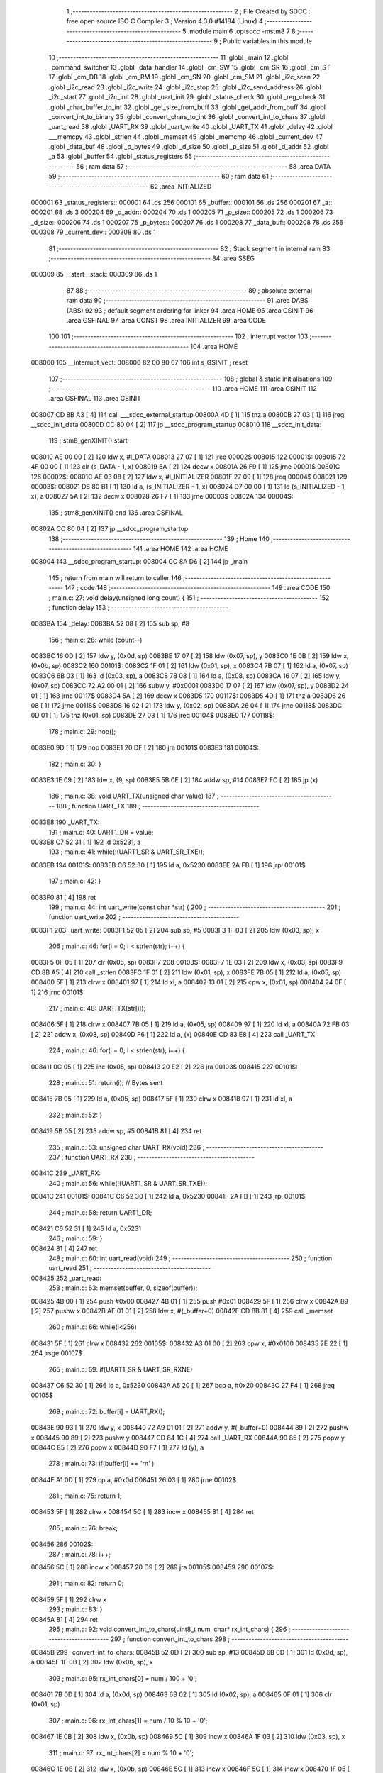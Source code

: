                                       1 ;--------------------------------------------------------
                                      2 ; File Created by SDCC : free open source ISO C Compiler 
                                      3 ; Version 4.3.0 #14184 (Linux)
                                      4 ;--------------------------------------------------------
                                      5 	.module main
                                      6 	.optsdcc -mstm8
                                      7 	
                                      8 ;--------------------------------------------------------
                                      9 ; Public variables in this module
                                     10 ;--------------------------------------------------------
                                     11 	.globl _main
                                     12 	.globl _command_switcher
                                     13 	.globl _data_handler
                                     14 	.globl _cm_SW
                                     15 	.globl _cm_SR
                                     16 	.globl _cm_ST
                                     17 	.globl _cm_DB
                                     18 	.globl _cm_RM
                                     19 	.globl _cm_SN
                                     20 	.globl _cm_SM
                                     21 	.globl _i2c_scan
                                     22 	.globl _i2c_read
                                     23 	.globl _i2c_write
                                     24 	.globl _i2c_stop
                                     25 	.globl _i2c_send_address
                                     26 	.globl _i2c_start
                                     27 	.globl _i2c_init
                                     28 	.globl _uart_init
                                     29 	.globl _status_check
                                     30 	.globl _reg_check
                                     31 	.globl _char_buffer_to_int
                                     32 	.globl _get_size_from_buff
                                     33 	.globl _get_addr_from_buff
                                     34 	.globl _convert_int_to_binary
                                     35 	.globl _convert_chars_to_int
                                     36 	.globl _convert_int_to_chars
                                     37 	.globl _uart_read
                                     38 	.globl _UART_RX
                                     39 	.globl _uart_write
                                     40 	.globl _UART_TX
                                     41 	.globl _delay
                                     42 	.globl ___memcpy
                                     43 	.globl _strlen
                                     44 	.globl _memset
                                     45 	.globl _memcmp
                                     46 	.globl _current_dev
                                     47 	.globl _data_buf
                                     48 	.globl _p_bytes
                                     49 	.globl _d_size
                                     50 	.globl _p_size
                                     51 	.globl _d_addr
                                     52 	.globl _a
                                     53 	.globl _buffer
                                     54 	.globl _status_registers
                                     55 ;--------------------------------------------------------
                                     56 ; ram data
                                     57 ;--------------------------------------------------------
                                     58 	.area DATA
                                     59 ;--------------------------------------------------------
                                     60 ; ram data
                                     61 ;--------------------------------------------------------
                                     62 	.area INITIALIZED
      000001                         63 _status_registers::
      000001                         64 	.ds 256
      000101                         65 _buffer::
      000101                         66 	.ds 256
      000201                         67 _a::
      000201                         68 	.ds 3
      000204                         69 _d_addr::
      000204                         70 	.ds 1
      000205                         71 _p_size::
      000205                         72 	.ds 1
      000206                         73 _d_size::
      000206                         74 	.ds 1
      000207                         75 _p_bytes::
      000207                         76 	.ds 1
      000208                         77 _data_buf::
      000208                         78 	.ds 256
      000308                         79 _current_dev::
      000308                         80 	.ds 1
                                     81 ;--------------------------------------------------------
                                     82 ; Stack segment in internal ram
                                     83 ;--------------------------------------------------------
                                     84 	.area SSEG
      000309                         85 __start__stack:
      000309                         86 	.ds	1
                                     87 
                                     88 ;--------------------------------------------------------
                                     89 ; absolute external ram data
                                     90 ;--------------------------------------------------------
                                     91 	.area DABS (ABS)
                                     92 
                                     93 ; default segment ordering for linker
                                     94 	.area HOME
                                     95 	.area GSINIT
                                     96 	.area GSFINAL
                                     97 	.area CONST
                                     98 	.area INITIALIZER
                                     99 	.area CODE
                                    100 
                                    101 ;--------------------------------------------------------
                                    102 ; interrupt vector
                                    103 ;--------------------------------------------------------
                                    104 	.area HOME
      008000                        105 __interrupt_vect:
      008000 82 00 80 07            106 	int s_GSINIT ; reset
                                    107 ;--------------------------------------------------------
                                    108 ; global & static initialisations
                                    109 ;--------------------------------------------------------
                                    110 	.area HOME
                                    111 	.area GSINIT
                                    112 	.area GSFINAL
                                    113 	.area GSINIT
      008007 CD 8B A3         [ 4]  114 	call	___sdcc_external_startup
      00800A 4D               [ 1]  115 	tnz	a
      00800B 27 03            [ 1]  116 	jreq	__sdcc_init_data
      00800D CC 80 04         [ 2]  117 	jp	__sdcc_program_startup
      008010                        118 __sdcc_init_data:
                                    119 ; stm8_genXINIT() start
      008010 AE 00 00         [ 2]  120 	ldw x, #l_DATA
      008013 27 07            [ 1]  121 	jreq	00002$
      008015                        122 00001$:
      008015 72 4F 00 00      [ 1]  123 	clr (s_DATA - 1, x)
      008019 5A               [ 2]  124 	decw x
      00801A 26 F9            [ 1]  125 	jrne	00001$
      00801C                        126 00002$:
      00801C AE 03 08         [ 2]  127 	ldw	x, #l_INITIALIZER
      00801F 27 09            [ 1]  128 	jreq	00004$
      008021                        129 00003$:
      008021 D6 80 B1         [ 1]  130 	ld	a, (s_INITIALIZER - 1, x)
      008024 D7 00 00         [ 1]  131 	ld	(s_INITIALIZED - 1, x), a
      008027 5A               [ 2]  132 	decw	x
      008028 26 F7            [ 1]  133 	jrne	00003$
      00802A                        134 00004$:
                                    135 ; stm8_genXINIT() end
                                    136 	.area GSFINAL
      00802A CC 80 04         [ 2]  137 	jp	__sdcc_program_startup
                                    138 ;--------------------------------------------------------
                                    139 ; Home
                                    140 ;--------------------------------------------------------
                                    141 	.area HOME
                                    142 	.area HOME
      008004                        143 __sdcc_program_startup:
      008004 CC 8A D6         [ 2]  144 	jp	_main
                                    145 ;	return from main will return to caller
                                    146 ;--------------------------------------------------------
                                    147 ; code
                                    148 ;--------------------------------------------------------
                                    149 	.area CODE
                                    150 ;	main.c: 27: void delay(unsigned long count) {
                                    151 ;	-----------------------------------------
                                    152 ;	 function delay
                                    153 ;	-----------------------------------------
      0083BA                        154 _delay:
      0083BA 52 08            [ 2]  155 	sub	sp, #8
                                    156 ;	main.c: 28: while (count--)
      0083BC 16 0D            [ 2]  157 	ldw	y, (0x0d, sp)
      0083BE 17 07            [ 2]  158 	ldw	(0x07, sp), y
      0083C0 1E 0B            [ 2]  159 	ldw	x, (0x0b, sp)
      0083C2                        160 00101$:
      0083C2 1F 01            [ 2]  161 	ldw	(0x01, sp), x
      0083C4 7B 07            [ 1]  162 	ld	a, (0x07, sp)
      0083C6 6B 03            [ 1]  163 	ld	(0x03, sp), a
      0083C8 7B 08            [ 1]  164 	ld	a, (0x08, sp)
      0083CA 16 07            [ 2]  165 	ldw	y, (0x07, sp)
      0083CC 72 A2 00 01      [ 2]  166 	subw	y, #0x0001
      0083D0 17 07            [ 2]  167 	ldw	(0x07, sp), y
      0083D2 24 01            [ 1]  168 	jrnc	00117$
      0083D4 5A               [ 2]  169 	decw	x
      0083D5                        170 00117$:
      0083D5 4D               [ 1]  171 	tnz	a
      0083D6 26 08            [ 1]  172 	jrne	00118$
      0083D8 16 02            [ 2]  173 	ldw	y, (0x02, sp)
      0083DA 26 04            [ 1]  174 	jrne	00118$
      0083DC 0D 01            [ 1]  175 	tnz	(0x01, sp)
      0083DE 27 03            [ 1]  176 	jreq	00104$
      0083E0                        177 00118$:
                                    178 ;	main.c: 29: nop();
      0083E0 9D               [ 1]  179 	nop
      0083E1 20 DF            [ 2]  180 	jra	00101$
      0083E3                        181 00104$:
                                    182 ;	main.c: 30: }
      0083E3 1E 09            [ 2]  183 	ldw	x, (9, sp)
      0083E5 5B 0E            [ 2]  184 	addw	sp, #14
      0083E7 FC               [ 2]  185 	jp	(x)
                                    186 ;	main.c: 38: void UART_TX(unsigned char value)
                                    187 ;	-----------------------------------------
                                    188 ;	 function UART_TX
                                    189 ;	-----------------------------------------
      0083E8                        190 _UART_TX:
                                    191 ;	main.c: 40: UART1_DR = value;
      0083E8 C7 52 31         [ 1]  192 	ld	0x5231, a
                                    193 ;	main.c: 41: while(!(UART1_SR & UART_SR_TXE));
      0083EB                        194 00101$:
      0083EB C6 52 30         [ 1]  195 	ld	a, 0x5230
      0083EE 2A FB            [ 1]  196 	jrpl	00101$
                                    197 ;	main.c: 42: }
      0083F0 81               [ 4]  198 	ret
                                    199 ;	main.c: 44: int uart_write(const char *str) {
                                    200 ;	-----------------------------------------
                                    201 ;	 function uart_write
                                    202 ;	-----------------------------------------
      0083F1                        203 _uart_write:
      0083F1 52 05            [ 2]  204 	sub	sp, #5
      0083F3 1F 03            [ 2]  205 	ldw	(0x03, sp), x
                                    206 ;	main.c: 46: for(i = 0; i < strlen(str); i++) {
      0083F5 0F 05            [ 1]  207 	clr	(0x05, sp)
      0083F7                        208 00103$:
      0083F7 1E 03            [ 2]  209 	ldw	x, (0x03, sp)
      0083F9 CD 8B A5         [ 4]  210 	call	_strlen
      0083FC 1F 01            [ 2]  211 	ldw	(0x01, sp), x
      0083FE 7B 05            [ 1]  212 	ld	a, (0x05, sp)
      008400 5F               [ 1]  213 	clrw	x
      008401 97               [ 1]  214 	ld	xl, a
      008402 13 01            [ 2]  215 	cpw	x, (0x01, sp)
      008404 24 0F            [ 1]  216 	jrnc	00101$
                                    217 ;	main.c: 48: UART_TX(str[i]);
      008406 5F               [ 1]  218 	clrw	x
      008407 7B 05            [ 1]  219 	ld	a, (0x05, sp)
      008409 97               [ 1]  220 	ld	xl, a
      00840A 72 FB 03         [ 2]  221 	addw	x, (0x03, sp)
      00840D F6               [ 1]  222 	ld	a, (x)
      00840E CD 83 E8         [ 4]  223 	call	_UART_TX
                                    224 ;	main.c: 46: for(i = 0; i < strlen(str); i++) {
      008411 0C 05            [ 1]  225 	inc	(0x05, sp)
      008413 20 E2            [ 2]  226 	jra	00103$
      008415                        227 00101$:
                                    228 ;	main.c: 51: return(i); // Bytes sent
      008415 7B 05            [ 1]  229 	ld	a, (0x05, sp)
      008417 5F               [ 1]  230 	clrw	x
      008418 97               [ 1]  231 	ld	xl, a
                                    232 ;	main.c: 52: }
      008419 5B 05            [ 2]  233 	addw	sp, #5
      00841B 81               [ 4]  234 	ret
                                    235 ;	main.c: 53: unsigned char UART_RX(void)
                                    236 ;	-----------------------------------------
                                    237 ;	 function UART_RX
                                    238 ;	-----------------------------------------
      00841C                        239 _UART_RX:
                                    240 ;	main.c: 56: while(!(UART1_SR & UART_SR_TXE));
      00841C                        241 00101$:
      00841C C6 52 30         [ 1]  242 	ld	a, 0x5230
      00841F 2A FB            [ 1]  243 	jrpl	00101$
                                    244 ;	main.c: 58: return UART1_DR;
      008421 C6 52 31         [ 1]  245 	ld	a, 0x5231
                                    246 ;	main.c: 59: }
      008424 81               [ 4]  247 	ret
                                    248 ;	main.c: 60: int uart_read(void)
                                    249 ;	-----------------------------------------
                                    250 ;	 function uart_read
                                    251 ;	-----------------------------------------
      008425                        252 _uart_read:
                                    253 ;	main.c: 63: memset(buffer, 0, sizeof(buffer));
      008425 4B 00            [ 1]  254 	push	#0x00
      008427 4B 01            [ 1]  255 	push	#0x01
      008429 5F               [ 1]  256 	clrw	x
      00842A 89               [ 2]  257 	pushw	x
      00842B AE 01 01         [ 2]  258 	ldw	x, #(_buffer+0)
      00842E CD 8B 81         [ 4]  259 	call	_memset
                                    260 ;	main.c: 66: while(i<256)
      008431 5F               [ 1]  261 	clrw	x
      008432                        262 00105$:
      008432 A3 01 00         [ 2]  263 	cpw	x, #0x0100
      008435 2E 22            [ 1]  264 	jrsge	00107$
                                    265 ;	main.c: 69: if(UART1_SR & UART_SR_RXNE)
      008437 C6 52 30         [ 1]  266 	ld	a, 0x5230
      00843A A5 20            [ 1]  267 	bcp	a, #0x20
      00843C 27 F4            [ 1]  268 	jreq	00105$
                                    269 ;	main.c: 72: buffer[i] = UART_RX();
      00843E 90 93            [ 1]  270 	ldw	y, x
      008440 72 A9 01 01      [ 2]  271 	addw	y, #(_buffer+0)
      008444 89               [ 2]  272 	pushw	x
      008445 90 89            [ 2]  273 	pushw	y
      008447 CD 84 1C         [ 4]  274 	call	_UART_RX
      00844A 90 85            [ 2]  275 	popw	y
      00844C 85               [ 2]  276 	popw	x
      00844D 90 F7            [ 1]  277 	ld	(y), a
                                    278 ;	main.c: 73: if(buffer[i] == '\r\n' )
      00844F A1 0D            [ 1]  279 	cp	a, #0x0d
      008451 26 03            [ 1]  280 	jrne	00102$
                                    281 ;	main.c: 75: return 1;
      008453 5F               [ 1]  282 	clrw	x
      008454 5C               [ 1]  283 	incw	x
      008455 81               [ 4]  284 	ret
                                    285 ;	main.c: 76: break;
      008456                        286 00102$:
                                    287 ;	main.c: 78: i++;
      008456 5C               [ 1]  288 	incw	x
      008457 20 D9            [ 2]  289 	jra	00105$
      008459                        290 00107$:
                                    291 ;	main.c: 82: return 0;
      008459 5F               [ 1]  292 	clrw	x
                                    293 ;	main.c: 83: }
      00845A 81               [ 4]  294 	ret
                                    295 ;	main.c: 92: void convert_int_to_chars(uint8_t num, char* rx_int_chars) {
                                    296 ;	-----------------------------------------
                                    297 ;	 function convert_int_to_chars
                                    298 ;	-----------------------------------------
      00845B                        299 _convert_int_to_chars:
      00845B 52 0D            [ 2]  300 	sub	sp, #13
      00845D 6B 0D            [ 1]  301 	ld	(0x0d, sp), a
      00845F 1F 0B            [ 2]  302 	ldw	(0x0b, sp), x
                                    303 ;	main.c: 95: rx_int_chars[0] = num / 100 + '0';
      008461 7B 0D            [ 1]  304 	ld	a, (0x0d, sp)
      008463 6B 02            [ 1]  305 	ld	(0x02, sp), a
      008465 0F 01            [ 1]  306 	clr	(0x01, sp)
                                    307 ;	main.c: 96: rx_int_chars[1] = num / 10 % 10 + '0';
      008467 1E 0B            [ 2]  308 	ldw	x, (0x0b, sp)
      008469 5C               [ 1]  309 	incw	x
      00846A 1F 03            [ 2]  310 	ldw	(0x03, sp), x
                                    311 ;	main.c: 97: rx_int_chars[2] = num % 10 + '0';
      00846C 1E 0B            [ 2]  312 	ldw	x, (0x0b, sp)
      00846E 5C               [ 1]  313 	incw	x
      00846F 5C               [ 1]  314 	incw	x
      008470 1F 05            [ 2]  315 	ldw	(0x05, sp), x
                                    316 ;	main.c: 96: rx_int_chars[1] = num / 10 % 10 + '0';
      008472 4B 0A            [ 1]  317 	push	#0x0a
      008474 4B 00            [ 1]  318 	push	#0x00
      008476 1E 03            [ 2]  319 	ldw	x, (0x03, sp)
                                    320 ;	main.c: 97: rx_int_chars[2] = num % 10 + '0';
      008478 CD 8B CA         [ 4]  321 	call	__divsint
      00847B 1F 07            [ 2]  322 	ldw	(0x07, sp), x
      00847D 4B 0A            [ 1]  323 	push	#0x0a
      00847F 4B 00            [ 1]  324 	push	#0x00
      008481 1E 03            [ 2]  325 	ldw	x, (0x03, sp)
      008483 CD 8B B2         [ 4]  326 	call	__modsint
      008486 9F               [ 1]  327 	ld	a, xl
      008487 AB 30            [ 1]  328 	add	a, #0x30
      008489 6B 09            [ 1]  329 	ld	(0x09, sp), a
                                    330 ;	main.c: 93: if (num > 99) {
      00848B 7B 0D            [ 1]  331 	ld	a, (0x0d, sp)
      00848D A1 63            [ 1]  332 	cp	a, #0x63
      00848F 23 29            [ 2]  333 	jrule	00105$
                                    334 ;	main.c: 95: rx_int_chars[0] = num / 100 + '0';
      008491 4B 64            [ 1]  335 	push	#0x64
      008493 4B 00            [ 1]  336 	push	#0x00
      008495 1E 03            [ 2]  337 	ldw	x, (0x03, sp)
      008497 CD 8B CA         [ 4]  338 	call	__divsint
      00849A 9F               [ 1]  339 	ld	a, xl
      00849B AB 30            [ 1]  340 	add	a, #0x30
      00849D 1E 0B            [ 2]  341 	ldw	x, (0x0b, sp)
      00849F F7               [ 1]  342 	ld	(x), a
                                    343 ;	main.c: 96: rx_int_chars[1] = num / 10 % 10 + '0';
      0084A0 4B 0A            [ 1]  344 	push	#0x0a
      0084A2 4B 00            [ 1]  345 	push	#0x00
      0084A4 1E 09            [ 2]  346 	ldw	x, (0x09, sp)
      0084A6 CD 8B B2         [ 4]  347 	call	__modsint
      0084A9 9F               [ 1]  348 	ld	a, xl
      0084AA AB 30            [ 1]  349 	add	a, #0x30
      0084AC 1E 03            [ 2]  350 	ldw	x, (0x03, sp)
      0084AE F7               [ 1]  351 	ld	(x), a
                                    352 ;	main.c: 97: rx_int_chars[2] = num % 10 + '0';
      0084AF 1E 05            [ 2]  353 	ldw	x, (0x05, sp)
      0084B1 7B 09            [ 1]  354 	ld	a, (0x09, sp)
      0084B3 F7               [ 1]  355 	ld	(x), a
                                    356 ;	main.c: 98: rx_int_chars[3] ='\0';
      0084B4 1E 0B            [ 2]  357 	ldw	x, (0x0b, sp)
      0084B6 6F 03            [ 1]  358 	clr	(0x0003, x)
      0084B8 20 23            [ 2]  359 	jra	00107$
      0084BA                        360 00105$:
                                    361 ;	main.c: 100: } else if (num > 9) {
      0084BA 7B 0D            [ 1]  362 	ld	a, (0x0d, sp)
      0084BC A1 09            [ 1]  363 	cp	a, #0x09
      0084BE 23 13            [ 2]  364 	jrule	00102$
                                    365 ;	main.c: 102: rx_int_chars[0] = num / 10 + '0';
      0084C0 7B 08            [ 1]  366 	ld	a, (0x08, sp)
      0084C2 6B 0A            [ 1]  367 	ld	(0x0a, sp), a
      0084C4 AB 30            [ 1]  368 	add	a, #0x30
      0084C6 1E 0B            [ 2]  369 	ldw	x, (0x0b, sp)
      0084C8 F7               [ 1]  370 	ld	(x), a
                                    371 ;	main.c: 103: rx_int_chars[1] = num % 10 + '0';
      0084C9 1E 03            [ 2]  372 	ldw	x, (0x03, sp)
      0084CB 7B 09            [ 1]  373 	ld	a, (0x09, sp)
      0084CD F7               [ 1]  374 	ld	(x), a
                                    375 ;	main.c: 104: rx_int_chars[2] ='\0'; // Заканчиваем строку символом конца строки
      0084CE 1E 05            [ 2]  376 	ldw	x, (0x05, sp)
      0084D0 7F               [ 1]  377 	clr	(x)
      0084D1 20 0A            [ 2]  378 	jra	00107$
      0084D3                        379 00102$:
                                    380 ;	main.c: 107: rx_int_chars[0] = num + '0';
      0084D3 7B 0D            [ 1]  381 	ld	a, (0x0d, sp)
      0084D5 AB 30            [ 1]  382 	add	a, #0x30
      0084D7 1E 0B            [ 2]  383 	ldw	x, (0x0b, sp)
      0084D9 F7               [ 1]  384 	ld	(x), a
                                    385 ;	main.c: 108: rx_int_chars[1] ='\0';
      0084DA 1E 03            [ 2]  386 	ldw	x, (0x03, sp)
      0084DC 7F               [ 1]  387 	clr	(x)
      0084DD                        388 00107$:
                                    389 ;	main.c: 110: }
      0084DD 5B 0D            [ 2]  390 	addw	sp, #13
      0084DF 81               [ 4]  391 	ret
                                    392 ;	main.c: 112: uint8_t convert_chars_to_int(char* rx_chars_int, const int i) {
                                    393 ;	-----------------------------------------
                                    394 ;	 function convert_chars_to_int
                                    395 ;	-----------------------------------------
      0084E0                        396 _convert_chars_to_int:
      0084E0 52 03            [ 2]  397 	sub	sp, #3
      0084E2 1F 02            [ 2]  398 	ldw	(0x02, sp), x
                                    399 ;	main.c: 113: uint8_t result = 0;
      0084E4 4F               [ 1]  400 	clr	a
                                    401 ;	main.c: 115: for (int o = 0; o < i; o++) {
      0084E5 5F               [ 1]  402 	clrw	x
      0084E6                        403 00103$:
      0084E6 13 06            [ 2]  404 	cpw	x, (0x06, sp)
      0084E8 2E 18            [ 1]  405 	jrsge	00101$
                                    406 ;	main.c: 117: result = (result * 10) + (rx_chars_int[o] - '0');
      0084EA 90 97            [ 1]  407 	ld	yl, a
      0084EC A6 0A            [ 1]  408 	ld	a, #0x0a
      0084EE 90 42            [ 4]  409 	mul	y, a
      0084F0 61               [ 1]  410 	exg	a, yl
      0084F1 6B 01            [ 1]  411 	ld	(0x01, sp), a
      0084F3 61               [ 1]  412 	exg	a, yl
      0084F4 90 93            [ 1]  413 	ldw	y, x
      0084F6 72 F9 02         [ 2]  414 	addw	y, (0x02, sp)
      0084F9 90 F6            [ 1]  415 	ld	a, (y)
      0084FB A0 30            [ 1]  416 	sub	a, #0x30
      0084FD 1B 01            [ 1]  417 	add	a, (0x01, sp)
                                    418 ;	main.c: 115: for (int o = 0; o < i; o++) {
      0084FF 5C               [ 1]  419 	incw	x
      008500 20 E4            [ 2]  420 	jra	00103$
      008502                        421 00101$:
                                    422 ;	main.c: 120: return result;
                                    423 ;	main.c: 121: }
      008502 1E 04            [ 2]  424 	ldw	x, (4, sp)
      008504 5B 07            [ 2]  425 	addw	sp, #7
      008506 FC               [ 2]  426 	jp	(x)
                                    427 ;	main.c: 124: void convert_int_to_binary(int num, char* rx_binary_chars) {
                                    428 ;	-----------------------------------------
                                    429 ;	 function convert_int_to_binary
                                    430 ;	-----------------------------------------
      008507                        431 _convert_int_to_binary:
      008507 52 04            [ 2]  432 	sub	sp, #4
      008509 1F 01            [ 2]  433 	ldw	(0x01, sp), x
                                    434 ;	main.c: 126: for(int i = 7; i >= 0; i--) {
      00850B AE 00 07         [ 2]  435 	ldw	x, #0x0007
      00850E 1F 03            [ 2]  436 	ldw	(0x03, sp), x
      008510                        437 00103$:
      008510 0D 03            [ 1]  438 	tnz	(0x03, sp)
      008512 2B 22            [ 1]  439 	jrmi	00101$
                                    440 ;	main.c: 128: rx_binary_chars[7 - i] = ((num >> i) & 1) + '0';
      008514 AE 00 07         [ 2]  441 	ldw	x, #0x0007
      008517 72 F0 03         [ 2]  442 	subw	x, (0x03, sp)
      00851A 72 FB 07         [ 2]  443 	addw	x, (0x07, sp)
      00851D 16 01            [ 2]  444 	ldw	y, (0x01, sp)
      00851F 7B 04            [ 1]  445 	ld	a, (0x04, sp)
      008521 27 05            [ 1]  446 	jreq	00120$
      008523                        447 00119$:
      008523 90 57            [ 2]  448 	sraw	y
      008525 4A               [ 1]  449 	dec	a
      008526 26 FB            [ 1]  450 	jrne	00119$
      008528                        451 00120$:
      008528 90 9F            [ 1]  452 	ld	a, yl
      00852A A4 01            [ 1]  453 	and	a, #0x01
      00852C AB 30            [ 1]  454 	add	a, #0x30
      00852E F7               [ 1]  455 	ld	(x), a
                                    456 ;	main.c: 126: for(int i = 7; i >= 0; i--) {
      00852F 1E 03            [ 2]  457 	ldw	x, (0x03, sp)
      008531 5A               [ 2]  458 	decw	x
      008532 1F 03            [ 2]  459 	ldw	(0x03, sp), x
      008534 20 DA            [ 2]  460 	jra	00103$
      008536                        461 00101$:
                                    462 ;	main.c: 130: rx_binary_chars[8] = '\0'; // Добавляем символ конца строки
      008536 1E 07            [ 2]  463 	ldw	x, (0x07, sp)
      008538 6F 08            [ 1]  464 	clr	(0x0008, x)
                                    465 ;	main.c: 131: }
      00853A 1E 05            [ 2]  466 	ldw	x, (5, sp)
      00853C 5B 08            [ 2]  467 	addw	sp, #8
      00853E FC               [ 2]  468 	jp	(x)
                                    469 ;	main.c: 140: void get_addr_from_buff(void)
                                    470 ;	-----------------------------------------
                                    471 ;	 function get_addr_from_buff
                                    472 ;	-----------------------------------------
      00853F                        473 _get_addr_from_buff:
      00853F 52 02            [ 2]  474 	sub	sp, #2
                                    475 ;	main.c: 144: while(1)
      008541 A6 03            [ 1]  476 	ld	a, #0x03
      008543 6B 01            [ 1]  477 	ld	(0x01, sp), a
      008545 0F 02            [ 1]  478 	clr	(0x02, sp)
      008547                        479 00105$:
                                    480 ;	main.c: 146: if(buffer[i] == ' ' || buffer[i] == '\r\n')
      008547 5F               [ 1]  481 	clrw	x
      008548 7B 01            [ 1]  482 	ld	a, (0x01, sp)
      00854A 97               [ 1]  483 	ld	xl, a
      00854B D6 01 01         [ 1]  484 	ld	a, (_buffer+0, x)
      00854E A1 20            [ 1]  485 	cp	a, #0x20
      008550 27 04            [ 1]  486 	jreq	00101$
      008552 A1 0D            [ 1]  487 	cp	a, #0x0d
      008554 26 08            [ 1]  488 	jrne	00102$
      008556                        489 00101$:
                                    490 ;	main.c: 148: p_size = i+1;
      008556 7B 01            [ 1]  491 	ld	a, (0x01, sp)
      008558 4C               [ 1]  492 	inc	a
      008559 C7 02 05         [ 1]  493 	ld	_p_size+0, a
                                    494 ;	main.c: 149: break;
      00855C 20 06            [ 2]  495 	jra	00106$
      00855E                        496 00102$:
                                    497 ;	main.c: 151: i++;
      00855E 0C 01            [ 1]  498 	inc	(0x01, sp)
                                    499 ;	main.c: 152: counter++;
      008560 0C 02            [ 1]  500 	inc	(0x02, sp)
      008562 20 E3            [ 2]  501 	jra	00105$
      008564                        502 00106$:
                                    503 ;	main.c: 154: memcpy(a, &buffer[3], counter);
      008564 5F               [ 1]  504 	clrw	x
      008565 7B 02            [ 1]  505 	ld	a, (0x02, sp)
      008567 97               [ 1]  506 	ld	xl, a
      008568 89               [ 2]  507 	pushw	x
      008569 4B 04            [ 1]  508 	push	#<(_buffer+3)
      00856B 4B 01            [ 1]  509 	push	#((_buffer+3) >> 8)
      00856D AE 02 01         [ 2]  510 	ldw	x, #(_a+0)
      008570 CD 8B 2E         [ 4]  511 	call	___memcpy
                                    512 ;	main.c: 155: d_addr = convert_chars_to_int(a, counter);
      008573 5F               [ 1]  513 	clrw	x
      008574 7B 02            [ 1]  514 	ld	a, (0x02, sp)
      008576 97               [ 1]  515 	ld	xl, a
      008577 89               [ 2]  516 	pushw	x
      008578 AE 02 01         [ 2]  517 	ldw	x, #(_a+0)
      00857B CD 84 E0         [ 4]  518 	call	_convert_chars_to_int
      00857E C7 02 04         [ 1]  519 	ld	_d_addr+0, a
                                    520 ;	main.c: 156: }
      008581 5B 02            [ 2]  521 	addw	sp, #2
      008583 81               [ 4]  522 	ret
                                    523 ;	main.c: 158: void get_size_from_buff(void)
                                    524 ;	-----------------------------------------
                                    525 ;	 function get_size_from_buff
                                    526 ;	-----------------------------------------
      008584                        527 _get_size_from_buff:
      008584 52 02            [ 2]  528 	sub	sp, #2
                                    529 ;	main.c: 160: memset(a, 0, sizeof(a));
      008586 4B 03            [ 1]  530 	push	#0x03
      008588 4B 00            [ 1]  531 	push	#0x00
      00858A 5F               [ 1]  532 	clrw	x
      00858B 89               [ 2]  533 	pushw	x
      00858C AE 02 01         [ 2]  534 	ldw	x, #(_a+0)
      00858F CD 8B 81         [ 4]  535 	call	_memset
                                    536 ;	main.c: 162: uint8_t i = p_size;
      008592 C6 02 05         [ 1]  537 	ld	a, _p_size+0
      008595 6B 01            [ 1]  538 	ld	(0x01, sp), a
                                    539 ;	main.c: 163: while(1)
      008597 0F 02            [ 1]  540 	clr	(0x02, sp)
      008599                        541 00105$:
                                    542 ;	main.c: 165: if(buffer[i] == ' ' || buffer[i] == '\r\n')
      008599 5F               [ 1]  543 	clrw	x
      00859A 7B 01            [ 1]  544 	ld	a, (0x01, sp)
      00859C 97               [ 1]  545 	ld	xl, a
      00859D D6 01 01         [ 1]  546 	ld	a, (_buffer+0, x)
      0085A0 A1 20            [ 1]  547 	cp	a, #0x20
      0085A2 27 04            [ 1]  548 	jreq	00101$
      0085A4 A1 0D            [ 1]  549 	cp	a, #0x0d
      0085A6 26 08            [ 1]  550 	jrne	00102$
      0085A8                        551 00101$:
                                    552 ;	main.c: 168: p_bytes = i+1;
      0085A8 7B 01            [ 1]  553 	ld	a, (0x01, sp)
      0085AA 4C               [ 1]  554 	inc	a
      0085AB C7 02 07         [ 1]  555 	ld	_p_bytes+0, a
                                    556 ;	main.c: 169: break;
      0085AE 20 06            [ 2]  557 	jra	00106$
      0085B0                        558 00102$:
                                    559 ;	main.c: 171: i++;
      0085B0 0C 01            [ 1]  560 	inc	(0x01, sp)
                                    561 ;	main.c: 172: counter++;
      0085B2 0C 02            [ 1]  562 	inc	(0x02, sp)
      0085B4 20 E3            [ 2]  563 	jra	00105$
      0085B6                        564 00106$:
                                    565 ;	main.c: 175: memcpy(a, &buffer[p_size], counter);
      0085B6 90 5F            [ 1]  566 	clrw	y
      0085B8 7B 02            [ 1]  567 	ld	a, (0x02, sp)
      0085BA 90 97            [ 1]  568 	ld	yl, a
      0085BC 5F               [ 1]  569 	clrw	x
      0085BD C6 02 05         [ 1]  570 	ld	a, _p_size+0
      0085C0 97               [ 1]  571 	ld	xl, a
      0085C1 1C 01 01         [ 2]  572 	addw	x, #(_buffer+0)
      0085C4 90 89            [ 2]  573 	pushw	y
      0085C6 89               [ 2]  574 	pushw	x
      0085C7 AE 02 01         [ 2]  575 	ldw	x, #(_a+0)
      0085CA CD 8B 2E         [ 4]  576 	call	___memcpy
                                    577 ;	main.c: 176: d_size = convert_chars_to_int(a, counter);
      0085CD 5F               [ 1]  578 	clrw	x
      0085CE 7B 02            [ 1]  579 	ld	a, (0x02, sp)
      0085D0 97               [ 1]  580 	ld	xl, a
      0085D1 89               [ 2]  581 	pushw	x
      0085D2 AE 02 01         [ 2]  582 	ldw	x, #(_a+0)
      0085D5 CD 84 E0         [ 4]  583 	call	_convert_chars_to_int
      0085D8 C7 02 06         [ 1]  584 	ld	_d_size+0, a
                                    585 ;	main.c: 177: }
      0085DB 5B 02            [ 2]  586 	addw	sp, #2
      0085DD 81               [ 4]  587 	ret
                                    588 ;	main.c: 178: void char_buffer_to_int(void)
                                    589 ;	-----------------------------------------
                                    590 ;	 function char_buffer_to_int
                                    591 ;	-----------------------------------------
      0085DE                        592 _char_buffer_to_int:
      0085DE 52 08            [ 2]  593 	sub	sp, #8
                                    594 ;	main.c: 180: memset(a, 0, sizeof(a));
      0085E0 4B 03            [ 1]  595 	push	#0x03
      0085E2 4B 00            [ 1]  596 	push	#0x00
      0085E4 5F               [ 1]  597 	clrw	x
      0085E5 89               [ 2]  598 	pushw	x
      0085E6 AE 02 01         [ 2]  599 	ldw	x, #(_a+0)
      0085E9 CD 8B 81         [ 4]  600 	call	_memset
                                    601 ;	main.c: 181: uint8_t counter = d_size;
      0085EC C6 02 06         [ 1]  602 	ld	a, _d_size+0
      0085EF 6B 01            [ 1]  603 	ld	(0x01, sp), a
                                    604 ;	main.c: 182: uint8_t i = p_bytes;
      0085F1 C6 02 07         [ 1]  605 	ld	a, _p_bytes+0
      0085F4 6B 03            [ 1]  606 	ld	(0x03, sp), a
                                    607 ;	main.c: 185: for(int o = 0; o < counter;o++)
      0085F6 0F 04            [ 1]  608 	clr	(0x04, sp)
      0085F8 5F               [ 1]  609 	clrw	x
      0085F9 1F 05            [ 2]  610 	ldw	(0x05, sp), x
      0085FB                        611 00112$:
      0085FB 7B 01            [ 1]  612 	ld	a, (0x01, sp)
      0085FD 6B 08            [ 1]  613 	ld	(0x08, sp), a
      0085FF 0F 07            [ 1]  614 	clr	(0x07, sp)
      008601 1E 05            [ 2]  615 	ldw	x, (0x05, sp)
      008603 13 07            [ 2]  616 	cpw	x, (0x07, sp)
      008605 2E 65            [ 1]  617 	jrsge	00114$
                                    618 ;	main.c: 187: uint8_t number_counter = 0;
      008607 0F 02            [ 1]  619 	clr	(0x02, sp)
                                    620 ;	main.c: 188: while(1)
      008609 7B 03            [ 1]  621 	ld	a, (0x03, sp)
      00860B 6B 07            [ 1]  622 	ld	(0x07, sp), a
      00860D 0F 08            [ 1]  623 	clr	(0x08, sp)
      00860F                        624 00108$:
                                    625 ;	main.c: 190: if(buffer[i] == ' ')
      00860F 5F               [ 1]  626 	clrw	x
      008610 7B 07            [ 1]  627 	ld	a, (0x07, sp)
      008612 97               [ 1]  628 	ld	xl, a
      008613 D6 01 01         [ 1]  629 	ld	a, (_buffer+0, x)
      008616 A1 20            [ 1]  630 	cp	a, #0x20
      008618 26 04            [ 1]  631 	jrne	00105$
                                    632 ;	main.c: 192: i++;
      00861A 0C 03            [ 1]  633 	inc	(0x03, sp)
                                    634 ;	main.c: 193: break;
      00861C 20 12            [ 2]  635 	jra	00109$
      00861E                        636 00105$:
                                    637 ;	main.c: 195: else if(buffer[i] == '\r\n')
      00861E A1 0D            [ 1]  638 	cp	a, #0x0d
      008620 27 0E            [ 1]  639 	jreq	00109$
                                    640 ;	main.c: 198: i++;
      008622 0C 07            [ 1]  641 	inc	(0x07, sp)
      008624 7B 07            [ 1]  642 	ld	a, (0x07, sp)
      008626 6B 03            [ 1]  643 	ld	(0x03, sp), a
                                    644 ;	main.c: 200: number_counter++;
      008628 0C 08            [ 1]  645 	inc	(0x08, sp)
      00862A 7B 08            [ 1]  646 	ld	a, (0x08, sp)
      00862C 6B 02            [ 1]  647 	ld	(0x02, sp), a
      00862E 20 DF            [ 2]  648 	jra	00108$
      008630                        649 00109$:
                                    650 ;	main.c: 202: memcpy(a, &buffer[i - number_counter], number_counter);
      008630 90 5F            [ 1]  651 	clrw	y
      008632 7B 02            [ 1]  652 	ld	a, (0x02, sp)
      008634 90 97            [ 1]  653 	ld	yl, a
      008636 5F               [ 1]  654 	clrw	x
      008637 7B 03            [ 1]  655 	ld	a, (0x03, sp)
      008639 97               [ 1]  656 	ld	xl, a
      00863A 7B 02            [ 1]  657 	ld	a, (0x02, sp)
      00863C 6B 08            [ 1]  658 	ld	(0x08, sp), a
      00863E 0F 07            [ 1]  659 	clr	(0x07, sp)
      008640 72 F0 07         [ 2]  660 	subw	x, (0x07, sp)
      008643 1C 01 01         [ 2]  661 	addw	x, #(_buffer+0)
      008646 90 89            [ 2]  662 	pushw	y
      008648 89               [ 2]  663 	pushw	x
      008649 AE 02 01         [ 2]  664 	ldw	x, #(_a+0)
      00864C CD 8B 2E         [ 4]  665 	call	___memcpy
                                    666 ;	main.c: 203: data_buf[int_buf_i] = convert_chars_to_int(a, number_counter);
      00864F 5F               [ 1]  667 	clrw	x
      008650 7B 04            [ 1]  668 	ld	a, (0x04, sp)
      008652 97               [ 1]  669 	ld	xl, a
      008653 1C 02 08         [ 2]  670 	addw	x, #(_data_buf+0)
      008656 89               [ 2]  671 	pushw	x
      008657 16 09            [ 2]  672 	ldw	y, (0x09, sp)
      008659 90 89            [ 2]  673 	pushw	y
      00865B AE 02 01         [ 2]  674 	ldw	x, #(_a+0)
      00865E CD 84 E0         [ 4]  675 	call	_convert_chars_to_int
      008661 85               [ 2]  676 	popw	x
      008662 F7               [ 1]  677 	ld	(x), a
                                    678 ;	main.c: 204: int_buf_i++;
      008663 0C 04            [ 1]  679 	inc	(0x04, sp)
                                    680 ;	main.c: 185: for(int o = 0; o < counter;o++)
      008665 1E 05            [ 2]  681 	ldw	x, (0x05, sp)
      008667 5C               [ 1]  682 	incw	x
      008668 1F 05            [ 2]  683 	ldw	(0x05, sp), x
      00866A 20 8F            [ 2]  684 	jra	00112$
      00866C                        685 00114$:
                                    686 ;	main.c: 206: }
      00866C 5B 08            [ 2]  687 	addw	sp, #8
      00866E 81               [ 4]  688 	ret
                                    689 ;	main.c: 214: void reg_check(void)
                                    690 ;	-----------------------------------------
                                    691 ;	 function reg_check
                                    692 ;	-----------------------------------------
      00866F                        693 _reg_check:
                                    694 ;	main.c: 216: status_registers[0] = I2C_SR1;
      00866F 55 52 17 00 01   [ 1]  695 	mov	_status_registers+0, 0x5217
                                    696 ;	main.c: 217: status_registers[1] = I2C_SR2;
      008674 55 52 18 00 02   [ 1]  697 	mov	_status_registers+1, 0x5218
                                    698 ;	main.c: 218: status_registers[2] = I2C_SR3;
      008679 55 52 19 00 03   [ 1]  699 	mov	_status_registers+2, 0x5219
                                    700 ;	main.c: 219: }
      00867E 81               [ 4]  701 	ret
                                    702 ;	main.c: 222: void status_check(void){
                                    703 ;	-----------------------------------------
                                    704 ;	 function status_check
                                    705 ;	-----------------------------------------
      00867F                        706 _status_check:
      00867F 52 09            [ 2]  707 	sub	sp, #9
                                    708 ;	main.c: 223: char rx_binary_chars[9]={0};
      008681 0F 01            [ 1]  709 	clr	(0x01, sp)
      008683 0F 02            [ 1]  710 	clr	(0x02, sp)
      008685 0F 03            [ 1]  711 	clr	(0x03, sp)
      008687 0F 04            [ 1]  712 	clr	(0x04, sp)
      008689 0F 05            [ 1]  713 	clr	(0x05, sp)
      00868B 0F 06            [ 1]  714 	clr	(0x06, sp)
      00868D 0F 07            [ 1]  715 	clr	(0x07, sp)
      00868F 0F 08            [ 1]  716 	clr	(0x08, sp)
      008691 0F 09            [ 1]  717 	clr	(0x09, sp)
                                    718 ;	main.c: 224: uart_write("\nI2C_REGS >.<\n");
      008693 AE 80 2D         [ 2]  719 	ldw	x, #(___str_0+0)
      008696 CD 83 F1         [ 4]  720 	call	_uart_write
                                    721 ;	main.c: 225: convert_int_to_binary(I2C_SR1, rx_binary_chars);
      008699 96               [ 1]  722 	ldw	x, sp
      00869A 5C               [ 1]  723 	incw	x
      00869B 51               [ 1]  724 	exgw	x, y
      00869C C6 52 17         [ 1]  725 	ld	a, 0x5217
      00869F 5F               [ 1]  726 	clrw	x
      0086A0 90 89            [ 2]  727 	pushw	y
      0086A2 97               [ 1]  728 	ld	xl, a
      0086A3 CD 85 07         [ 4]  729 	call	_convert_int_to_binary
                                    730 ;	main.c: 226: uart_write("\nSR1 -> ");
      0086A6 AE 80 3C         [ 2]  731 	ldw	x, #(___str_1+0)
      0086A9 CD 83 F1         [ 4]  732 	call	_uart_write
                                    733 ;	main.c: 227: uart_write(rx_binary_chars);
      0086AC 96               [ 1]  734 	ldw	x, sp
      0086AD 5C               [ 1]  735 	incw	x
      0086AE CD 83 F1         [ 4]  736 	call	_uart_write
                                    737 ;	main.c: 228: uart_write(" <-\n");
      0086B1 AE 80 45         [ 2]  738 	ldw	x, #(___str_2+0)
      0086B4 CD 83 F1         [ 4]  739 	call	_uart_write
                                    740 ;	main.c: 229: convert_int_to_binary(I2C_SR2, rx_binary_chars);
      0086B7 96               [ 1]  741 	ldw	x, sp
      0086B8 5C               [ 1]  742 	incw	x
      0086B9 51               [ 1]  743 	exgw	x, y
      0086BA C6 52 18         [ 1]  744 	ld	a, 0x5218
      0086BD 5F               [ 1]  745 	clrw	x
      0086BE 90 89            [ 2]  746 	pushw	y
      0086C0 97               [ 1]  747 	ld	xl, a
      0086C1 CD 85 07         [ 4]  748 	call	_convert_int_to_binary
                                    749 ;	main.c: 230: uart_write("SR2 -> ");
      0086C4 AE 80 4A         [ 2]  750 	ldw	x, #(___str_3+0)
      0086C7 CD 83 F1         [ 4]  751 	call	_uart_write
                                    752 ;	main.c: 231: uart_write(rx_binary_chars);
      0086CA 96               [ 1]  753 	ldw	x, sp
      0086CB 5C               [ 1]  754 	incw	x
      0086CC CD 83 F1         [ 4]  755 	call	_uart_write
                                    756 ;	main.c: 232: uart_write(" <-\n");
      0086CF AE 80 45         [ 2]  757 	ldw	x, #(___str_2+0)
      0086D2 CD 83 F1         [ 4]  758 	call	_uart_write
                                    759 ;	main.c: 233: convert_int_to_binary(I2C_SR3, rx_binary_chars);
      0086D5 96               [ 1]  760 	ldw	x, sp
      0086D6 5C               [ 1]  761 	incw	x
      0086D7 51               [ 1]  762 	exgw	x, y
      0086D8 C6 52 19         [ 1]  763 	ld	a, 0x5219
      0086DB 5F               [ 1]  764 	clrw	x
      0086DC 90 89            [ 2]  765 	pushw	y
      0086DE 97               [ 1]  766 	ld	xl, a
      0086DF CD 85 07         [ 4]  767 	call	_convert_int_to_binary
                                    768 ;	main.c: 234: uart_write("SR3 -> ");
      0086E2 AE 80 52         [ 2]  769 	ldw	x, #(___str_4+0)
      0086E5 CD 83 F1         [ 4]  770 	call	_uart_write
                                    771 ;	main.c: 235: uart_write(rx_binary_chars);
      0086E8 96               [ 1]  772 	ldw	x, sp
      0086E9 5C               [ 1]  773 	incw	x
      0086EA CD 83 F1         [ 4]  774 	call	_uart_write
                                    775 ;	main.c: 236: uart_write(" <-\n");
      0086ED AE 80 45         [ 2]  776 	ldw	x, #(___str_2+0)
      0086F0 CD 83 F1         [ 4]  777 	call	_uart_write
                                    778 ;	main.c: 237: convert_int_to_binary(I2C_CR1, rx_binary_chars);
      0086F3 96               [ 1]  779 	ldw	x, sp
      0086F4 5C               [ 1]  780 	incw	x
      0086F5 51               [ 1]  781 	exgw	x, y
      0086F6 C6 52 10         [ 1]  782 	ld	a, 0x5210
      0086F9 5F               [ 1]  783 	clrw	x
      0086FA 90 89            [ 2]  784 	pushw	y
      0086FC 97               [ 1]  785 	ld	xl, a
      0086FD CD 85 07         [ 4]  786 	call	_convert_int_to_binary
                                    787 ;	main.c: 238: uart_write("CR1 -> ");
      008700 AE 80 5A         [ 2]  788 	ldw	x, #(___str_5+0)
      008703 CD 83 F1         [ 4]  789 	call	_uart_write
                                    790 ;	main.c: 239: uart_write(rx_binary_chars);
      008706 96               [ 1]  791 	ldw	x, sp
      008707 5C               [ 1]  792 	incw	x
      008708 CD 83 F1         [ 4]  793 	call	_uart_write
                                    794 ;	main.c: 240: uart_write(" <-\n");
      00870B AE 80 45         [ 2]  795 	ldw	x, #(___str_2+0)
      00870E CD 83 F1         [ 4]  796 	call	_uart_write
                                    797 ;	main.c: 241: convert_int_to_binary(I2C_CR2, rx_binary_chars);
      008711 96               [ 1]  798 	ldw	x, sp
      008712 5C               [ 1]  799 	incw	x
      008713 51               [ 1]  800 	exgw	x, y
      008714 C6 52 11         [ 1]  801 	ld	a, 0x5211
      008717 5F               [ 1]  802 	clrw	x
      008718 90 89            [ 2]  803 	pushw	y
      00871A 97               [ 1]  804 	ld	xl, a
      00871B CD 85 07         [ 4]  805 	call	_convert_int_to_binary
                                    806 ;	main.c: 242: uart_write("CR2 -> ");
      00871E AE 80 62         [ 2]  807 	ldw	x, #(___str_6+0)
      008721 CD 83 F1         [ 4]  808 	call	_uart_write
                                    809 ;	main.c: 243: uart_write(rx_binary_chars);
      008724 96               [ 1]  810 	ldw	x, sp
      008725 5C               [ 1]  811 	incw	x
      008726 CD 83 F1         [ 4]  812 	call	_uart_write
                                    813 ;	main.c: 244: uart_write(" <-\n");
      008729 AE 80 45         [ 2]  814 	ldw	x, #(___str_2+0)
      00872C CD 83 F1         [ 4]  815 	call	_uart_write
                                    816 ;	main.c: 245: convert_int_to_binary(I2C_DR, rx_binary_chars);
      00872F 96               [ 1]  817 	ldw	x, sp
      008730 5C               [ 1]  818 	incw	x
      008731 51               [ 1]  819 	exgw	x, y
      008732 C6 52 16         [ 1]  820 	ld	a, 0x5216
      008735 5F               [ 1]  821 	clrw	x
      008736 90 89            [ 2]  822 	pushw	y
      008738 97               [ 1]  823 	ld	xl, a
      008739 CD 85 07         [ 4]  824 	call	_convert_int_to_binary
                                    825 ;	main.c: 246: uart_write("DR -> ");
      00873C AE 80 6A         [ 2]  826 	ldw	x, #(___str_7+0)
      00873F CD 83 F1         [ 4]  827 	call	_uart_write
                                    828 ;	main.c: 247: uart_write(rx_binary_chars);
      008742 96               [ 1]  829 	ldw	x, sp
      008743 5C               [ 1]  830 	incw	x
      008744 CD 83 F1         [ 4]  831 	call	_uart_write
                                    832 ;	main.c: 248: uart_write(" <-\n");
      008747 AE 80 45         [ 2]  833 	ldw	x, #(___str_2+0)
      00874A CD 83 F1         [ 4]  834 	call	_uart_write
                                    835 ;	main.c: 249: uart_write("UART_REGS >.<\n");
      00874D AE 80 71         [ 2]  836 	ldw	x, #(___str_8+0)
      008750 CD 83 F1         [ 4]  837 	call	_uart_write
                                    838 ;	main.c: 294: }
      008753 5B 09            [ 2]  839 	addw	sp, #9
      008755 81               [ 4]  840 	ret
                                    841 ;	main.c: 296: void uart_init(void){
                                    842 ;	-----------------------------------------
                                    843 ;	 function uart_init
                                    844 ;	-----------------------------------------
      008756                        845 _uart_init:
                                    846 ;	main.c: 297: CLK_CKDIVR = 0;
      008756 35 00 50 C6      [ 1]  847 	mov	0x50c6+0, #0x00
                                    848 ;	main.c: 300: UART1_CR2 |= UART_CR2_TEN; // Transmitter enable
      00875A 72 16 52 35      [ 1]  849 	bset	0x5235, #3
                                    850 ;	main.c: 301: UART1_CR2 |= UART_CR2_REN; // Receiver enable
      00875E 72 14 52 35      [ 1]  851 	bset	0x5235, #2
                                    852 ;	main.c: 302: UART1_CR3 &= ~(UART_CR3_STOP1 | UART_CR3_STOP2); // 1 stop bit
      008762 C6 52 36         [ 1]  853 	ld	a, 0x5236
      008765 A4 CF            [ 1]  854 	and	a, #0xcf
      008767 C7 52 36         [ 1]  855 	ld	0x5236, a
                                    856 ;	main.c: 304: UART1_BRR2 = 0x03; UART1_BRR1 = 0x68; // 0x0683 coded funky way (see ref manual)
      00876A 35 03 52 33      [ 1]  857 	mov	0x5233+0, #0x03
      00876E 35 68 52 32      [ 1]  858 	mov	0x5232+0, #0x68
                                    859 ;	main.c: 305: }
      008772 81               [ 4]  860 	ret
                                    861 ;	main.c: 309: void i2c_init(void) {
                                    862 ;	-----------------------------------------
                                    863 ;	 function i2c_init
                                    864 ;	-----------------------------------------
      008773                        865 _i2c_init:
                                    866 ;	main.c: 315: I2C_CR1 = I2C_CR1 & ~0x01;      // PE=0, disable I2C before setup
      008773 72 11 52 10      [ 1]  867 	bres	0x5210, #0
                                    868 ;	main.c: 316: I2C_FREQR= 16;                  // peripheral frequence =16MHz
      008777 35 10 52 12      [ 1]  869 	mov	0x5212+0, #0x10
                                    870 ;	main.c: 317: I2C_CCRH = 0;                   // =0
      00877B 35 00 52 1C      [ 1]  871 	mov	0x521c+0, #0x00
                                    872 ;	main.c: 318: I2C_CCRL = 80;                  // 100kHz for I2C
      00877F 35 50 52 1B      [ 1]  873 	mov	0x521b+0, #0x50
                                    874 ;	main.c: 319: I2C_CCRH = I2C_CCRH & ~0x80;    // set standart mode(100кHz)
      008783 72 1F 52 1C      [ 1]  875 	bres	0x521c, #7
                                    876 ;	main.c: 320: I2C_OARH = I2C_OARH & ~0x80;    // 7-bit address mode
      008787 72 1F 52 14      [ 1]  877 	bres	0x5214, #7
                                    878 ;	main.c: 321: I2C_OARH = I2C_OARH | 0x40;     // see reference manual
      00878B 72 1C 52 14      [ 1]  879 	bset	0x5214, #6
                                    880 ;	main.c: 322: I2C_CR1 = I2C_CR1 | 0x01;       // PE=1, enable I2C
      00878F 72 10 52 10      [ 1]  881 	bset	0x5210, #0
                                    882 ;	main.c: 323: }
      008793 81               [ 4]  883 	ret
                                    884 ;	main.c: 332: void i2c_start(void) {
                                    885 ;	-----------------------------------------
                                    886 ;	 function i2c_start
                                    887 ;	-----------------------------------------
      008794                        888 _i2c_start:
                                    889 ;	main.c: 333: I2C_CR2 = I2C_CR2 | (1 << 0); // Отправляем стартовый сигнал
      008794 72 10 52 11      [ 1]  890 	bset	0x5211, #0
                                    891 ;	main.c: 334: while(!(I2C_SR1 & (1 << 0)));
      008798                        892 00101$:
      008798 72 01 52 17 FB   [ 2]  893 	btjf	0x5217, #0, 00101$
                                    894 ;	main.c: 336: }
      00879D 81               [ 4]  895 	ret
                                    896 ;	main.c: 338: void i2c_send_address(uint8_t address) {
                                    897 ;	-----------------------------------------
                                    898 ;	 function i2c_send_address
                                    899 ;	-----------------------------------------
      00879E                        900 _i2c_send_address:
                                    901 ;	main.c: 339: I2C_DR = address << 1; // Отправка адреса устройства с битом на запись
      00879E 48               [ 1]  902 	sll	a
      00879F C7 52 16         [ 1]  903 	ld	0x5216, a
                                    904 ;	main.c: 340: reg_check();
      0087A2 CD 86 6F         [ 4]  905 	call	_reg_check
                                    906 ;	main.c: 341: while (!(I2C_SR1 & (1 << 1)) && !(I2C_SR2 & (1 << 2)));
      0087A5                        907 00102$:
      0087A5 72 03 52 17 01   [ 2]  908 	btjf	0x5217, #1, 00117$
      0087AA 81               [ 4]  909 	ret
      0087AB                        910 00117$:
      0087AB 72 05 52 18 F5   [ 2]  911 	btjf	0x5218, #2, 00102$
                                    912 ;	main.c: 343: }
      0087B0 81               [ 4]  913 	ret
                                    914 ;	main.c: 345: void i2c_stop(void) {
                                    915 ;	-----------------------------------------
                                    916 ;	 function i2c_stop
                                    917 ;	-----------------------------------------
      0087B1                        918 _i2c_stop:
                                    919 ;	main.c: 346: I2C_CR2 = I2C_CR2 | (1 << 1);// Отправка стопового сигнала
      0087B1 72 12 52 11      [ 1]  920 	bset	0x5211, #1
                                    921 ;	main.c: 348: }
      0087B5 81               [ 4]  922 	ret
                                    923 ;	main.c: 349: void i2c_write(void){
                                    924 ;	-----------------------------------------
                                    925 ;	 function i2c_write
                                    926 ;	-----------------------------------------
      0087B6                        927 _i2c_write:
      0087B6 52 02            [ 2]  928 	sub	sp, #2
                                    929 ;	main.c: 350: I2C_DR = 0;
      0087B8 35 00 52 16      [ 1]  930 	mov	0x5216+0, #0x00
                                    931 ;	main.c: 351: reg_check();
      0087BC CD 86 6F         [ 4]  932 	call	_reg_check
                                    933 ;	main.c: 352: I2C_DR = d_addr;
      0087BF 55 02 04 52 16   [ 1]  934 	mov	0x5216+0, _d_addr+0
                                    935 ;	main.c: 353: reg_check();
      0087C4 CD 86 6F         [ 4]  936 	call	_reg_check
                                    937 ;	main.c: 354: while (!(I2C_SR1 & (1 << 7)) && (I2C_SR2 & (1 << 2)) && !(I2C_SR1 & (1 << 2))); // Отправка адреса регистра
      0087C7                        938 00103$:
      0087C7 C6 52 17         [ 1]  939 	ld	a, 0x5217
      0087CA 2B 0A            [ 1]  940 	jrmi	00122$
      0087CC 72 05 52 18 05   [ 2]  941 	btjf	0x5218, #2, 00122$
      0087D1 72 05 52 17 F1   [ 2]  942 	btjf	0x5217, #2, 00103$
                                    943 ;	main.c: 355: for(int i = 0;i < d_size;i++)
      0087D6                        944 00122$:
      0087D6 5F               [ 1]  945 	clrw	x
      0087D7                        946 00112$:
      0087D7 C6 02 06         [ 1]  947 	ld	a, _d_size+0
      0087DA 6B 02            [ 1]  948 	ld	(0x02, sp), a
      0087DC 0F 01            [ 1]  949 	clr	(0x01, sp)
      0087DE 13 01            [ 2]  950 	cpw	x, (0x01, sp)
      0087E0 2E 1B            [ 1]  951 	jrsge	00114$
                                    952 ;	main.c: 357: I2C_DR = data_buf[i];
      0087E2 90 93            [ 1]  953 	ldw	y, x
      0087E4 90 D6 02 08      [ 1]  954 	ld	a, (_data_buf+0, y)
      0087E8 C7 52 16         [ 1]  955 	ld	0x5216, a
                                    956 ;	main.c: 358: reg_check();
      0087EB 89               [ 2]  957 	pushw	x
      0087EC CD 86 6F         [ 4]  958 	call	_reg_check
      0087EF 85               [ 2]  959 	popw	x
                                    960 ;	main.c: 359: while (!(I2C_SR1 & (1 << 7)) && (I2C_SR2 & (1 << 2)));
      0087F0                        961 00107$:
      0087F0 C6 52 17         [ 1]  962 	ld	a, 0x5217
      0087F3 2B 05            [ 1]  963 	jrmi	00113$
      0087F5 72 04 52 18 F6   [ 2]  964 	btjt	0x5218, #2, 00107$
      0087FA                        965 00113$:
                                    966 ;	main.c: 355: for(int i = 0;i < d_size;i++)
      0087FA 5C               [ 1]  967 	incw	x
      0087FB 20 DA            [ 2]  968 	jra	00112$
      0087FD                        969 00114$:
                                    970 ;	main.c: 361: }
      0087FD 5B 02            [ 2]  971 	addw	sp, #2
      0087FF 81               [ 4]  972 	ret
                                    973 ;	main.c: 363: void i2c_read(void){
                                    974 ;	-----------------------------------------
                                    975 ;	 function i2c_read
                                    976 ;	-----------------------------------------
      008800                        977 _i2c_read:
      008800 52 04            [ 2]  978 	sub	sp, #4
                                    979 ;	main.c: 364: I2C_DR = d_addr;
      008802 55 02 04 52 16   [ 1]  980 	mov	0x5216+0, _d_addr+0
                                    981 ;	main.c: 365: status_check();
      008807 CD 86 7F         [ 4]  982 	call	_status_check
                                    983 ;	main.c: 366: while (!(I2C_SR1 & (1 << 7)) && !(I2C_SR1 & (1 << 2))); // Отправка адреса регистра
      00880A                        984 00102$:
      00880A C6 52 17         [ 1]  985 	ld	a, 0x5217
      00880D 2B 05            [ 1]  986 	jrmi	00104$
      00880F 72 05 52 17 F6   [ 2]  987 	btjf	0x5217, #2, 00102$
      008814                        988 00104$:
                                    989 ;	main.c: 367: i2c_stop();
      008814 CD 87 B1         [ 4]  990 	call	_i2c_stop
                                    991 ;	main.c: 368: i2c_start();
      008817 CD 87 94         [ 4]  992 	call	_i2c_start
                                    993 ;	main.c: 369: I2C_DR = (current_dev << 1) | (1 << 0);
      00881A C6 03 08         [ 1]  994 	ld	a, _current_dev+0
      00881D 48               [ 1]  995 	sll	a
      00881E AA 01            [ 1]  996 	or	a, #0x01
      008820 C7 52 16         [ 1]  997 	ld	0x5216, a
                                    998 ;	main.c: 370: status_check();
      008823 CD 86 7F         [ 4]  999 	call	_status_check
                                   1000 ;	main.c: 371: while (!(I2C_SR1 & (1 << 1)) && !(I2C_SR1 & (1 << 2)));
      008826                       1001 00106$:
      008826 72 02 52 17 05   [ 2] 1002 	btjt	0x5217, #1, 00108$
      00882B 72 05 52 17 F6   [ 2] 1003 	btjf	0x5217, #2, 00106$
      008830                       1004 00108$:
                                   1005 ;	main.c: 372: status_check();
      008830 CD 86 7F         [ 4] 1006 	call	_status_check
                                   1007 ;	main.c: 374: for(int i = 0;i < d_size;i++)
      008833 5F               [ 1] 1008 	clrw	x
      008834 1F 03            [ 2] 1009 	ldw	(0x03, sp), x
      008836                       1010 00114$:
      008836 C6 02 06         [ 1] 1011 	ld	a, _d_size+0
      008839 6B 02            [ 1] 1012 	ld	(0x02, sp), a
      00883B 0F 01            [ 1] 1013 	clr	(0x01, sp)
      00883D 1E 03            [ 2] 1014 	ldw	x, (0x03, sp)
      00883F 13 01            [ 2] 1015 	cpw	x, (0x01, sp)
      008841 2E 1D            [ 1] 1016 	jrsge	00116$
                                   1017 ;	main.c: 376: status_check();
      008843 CD 86 7F         [ 4] 1018 	call	_status_check
                                   1019 ;	main.c: 377: data_buf[i] = I2C_DR;
      008846 1E 03            [ 2] 1020 	ldw	x, (0x03, sp)
      008848 C6 52 16         [ 1] 1021 	ld	a, 0x5216
      00884B D7 02 08         [ 1] 1022 	ld	((_data_buf+0), x), a
                                   1023 ;	main.c: 378: status_check();
      00884E CD 86 7F         [ 4] 1024 	call	_status_check
                                   1025 ;	main.c: 379: while (!(I2C_SR1 & (1 << 6)));
      008851                       1026 00109$:
      008851 72 0D 52 17 FB   [ 2] 1027 	btjf	0x5217, #6, 00109$
                                   1028 ;	main.c: 380: status_check();
      008856 CD 86 7F         [ 4] 1029 	call	_status_check
                                   1030 ;	main.c: 374: for(int i = 0;i < d_size;i++)
      008859 1E 03            [ 2] 1031 	ldw	x, (0x03, sp)
      00885B 5C               [ 1] 1032 	incw	x
      00885C 1F 03            [ 2] 1033 	ldw	(0x03, sp), x
      00885E 20 D6            [ 2] 1034 	jra	00114$
      008860                       1035 00116$:
                                   1036 ;	main.c: 382: }
      008860 5B 04            [ 2] 1037 	addw	sp, #4
      008862 81               [ 4] 1038 	ret
                                   1039 ;	main.c: 383: void i2c_scan(void) {
                                   1040 ;	-----------------------------------------
                                   1041 ;	 function i2c_scan
                                   1042 ;	-----------------------------------------
      008863                       1043 _i2c_scan:
      008863 52 02            [ 2] 1044 	sub	sp, #2
                                   1045 ;	main.c: 384: for (uint8_t addr = current_dev; addr < 127; addr++) {
      008865 C6 03 08         [ 1] 1046 	ld	a, _current_dev+0
      008868 6B 01            [ 1] 1047 	ld	(0x01, sp), a
      00886A 6B 02            [ 1] 1048 	ld	(0x02, sp), a
      00886C                       1049 00105$:
      00886C 7B 02            [ 1] 1050 	ld	a, (0x02, sp)
      00886E A1 7F            [ 1] 1051 	cp	a, #0x7f
      008870 24 26            [ 1] 1052 	jrnc	00107$
                                   1053 ;	main.c: 385: i2c_start();
      008872 CD 87 94         [ 4] 1054 	call	_i2c_start
                                   1055 ;	main.c: 386: i2c_send_address(addr);
      008875 7B 02            [ 1] 1056 	ld	a, (0x02, sp)
      008877 CD 87 9E         [ 4] 1057 	call	_i2c_send_address
                                   1058 ;	main.c: 387: if (!(I2C_SR2 & (1 << 2))) { // Проверка на ACK
      00887A 72 04 52 18 0A   [ 2] 1059 	btjt	0x5218, #2, 00102$
                                   1060 ;	main.c: 389: current_dev = addr;
      00887F 7B 01            [ 1] 1061 	ld	a, (0x01, sp)
      008881 C7 03 08         [ 1] 1062 	ld	_current_dev+0, a
                                   1063 ;	main.c: 390: i2c_stop();
      008884 5B 02            [ 2] 1064 	addw	sp, #2
                                   1065 ;	main.c: 391: break;
      008886 CC 87 B1         [ 2] 1066 	jp	_i2c_stop
      008889                       1067 00102$:
                                   1068 ;	main.c: 393: i2c_stop();
      008889 CD 87 B1         [ 4] 1069 	call	_i2c_stop
                                   1070 ;	main.c: 394: I2C_SR2 = I2C_SR2 & ~(1 << 2); // Очистка флага ошибки
      00888C 72 15 52 18      [ 1] 1071 	bres	0x5218, #2
                                   1072 ;	main.c: 384: for (uint8_t addr = current_dev; addr < 127; addr++) {
      008890 0C 02            [ 1] 1073 	inc	(0x02, sp)
      008892 7B 02            [ 1] 1074 	ld	a, (0x02, sp)
      008894 6B 01            [ 1] 1075 	ld	(0x01, sp), a
      008896 20 D4            [ 2] 1076 	jra	00105$
      008898                       1077 00107$:
                                   1078 ;	main.c: 396: }
      008898 5B 02            [ 2] 1079 	addw	sp, #2
      00889A 81               [ 4] 1080 	ret
                                   1081 ;	main.c: 406: void cm_SM(void)
                                   1082 ;	-----------------------------------------
                                   1083 ;	 function cm_SM
                                   1084 ;	-----------------------------------------
      00889B                       1085 _cm_SM:
      00889B 52 04            [ 2] 1086 	sub	sp, #4
                                   1087 ;	main.c: 408: char cur_dev[4]={0};
      00889D 0F 01            [ 1] 1088 	clr	(0x01, sp)
      00889F 0F 02            [ 1] 1089 	clr	(0x02, sp)
      0088A1 0F 03            [ 1] 1090 	clr	(0x03, sp)
      0088A3 0F 04            [ 1] 1091 	clr	(0x04, sp)
                                   1092 ;	main.c: 409: convert_int_to_chars(current_dev, cur_dev);
      0088A5 96               [ 1] 1093 	ldw	x, sp
      0088A6 5C               [ 1] 1094 	incw	x
      0088A7 C6 03 08         [ 1] 1095 	ld	a, _current_dev+0
      0088AA CD 84 5B         [ 4] 1096 	call	_convert_int_to_chars
                                   1097 ;	main.c: 410: uart_write("SM ");
      0088AD AE 80 80         [ 2] 1098 	ldw	x, #(___str_9+0)
      0088B0 CD 83 F1         [ 4] 1099 	call	_uart_write
                                   1100 ;	main.c: 411: uart_write(cur_dev);
      0088B3 96               [ 1] 1101 	ldw	x, sp
      0088B4 5C               [ 1] 1102 	incw	x
      0088B5 CD 83 F1         [ 4] 1103 	call	_uart_write
                                   1104 ;	main.c: 412: uart_write("\r\n");
      0088B8 AE 80 84         [ 2] 1105 	ldw	x, #(___str_10+0)
      0088BB CD 83 F1         [ 4] 1106 	call	_uart_write
                                   1107 ;	main.c: 413: }
      0088BE 5B 04            [ 2] 1108 	addw	sp, #4
      0088C0 81               [ 4] 1109 	ret
                                   1110 ;	main.c: 414: void cm_SN(void)
                                   1111 ;	-----------------------------------------
                                   1112 ;	 function cm_SN
                                   1113 ;	-----------------------------------------
      0088C1                       1114 _cm_SN:
                                   1115 ;	main.c: 416: i2c_scan();
      0088C1 CD 88 63         [ 4] 1116 	call	_i2c_scan
                                   1117 ;	main.c: 417: cm_SM();
                                   1118 ;	main.c: 418: }
      0088C4 CC 88 9B         [ 2] 1119 	jp	_cm_SM
                                   1120 ;	main.c: 419: void cm_RM(void)
                                   1121 ;	-----------------------------------------
                                   1122 ;	 function cm_RM
                                   1123 ;	-----------------------------------------
      0088C7                       1124 _cm_RM:
                                   1125 ;	main.c: 421: current_dev = 0;
      0088C7 72 5F 03 08      [ 1] 1126 	clr	_current_dev+0
                                   1127 ;	main.c: 422: uart_write("RM\n");
      0088CB AE 80 87         [ 2] 1128 	ldw	x, #(___str_11+0)
                                   1129 ;	main.c: 423: }
      0088CE CC 83 F1         [ 2] 1130 	jp	_uart_write
                                   1131 ;	main.c: 425: void cm_DB(void)
                                   1132 ;	-----------------------------------------
                                   1133 ;	 function cm_DB
                                   1134 ;	-----------------------------------------
      0088D1                       1135 _cm_DB:
                                   1136 ;	main.c: 427: status_check();
                                   1137 ;	main.c: 428: }
      0088D1 CC 86 7F         [ 2] 1138 	jp	_status_check
                                   1139 ;	main.c: 430: void cm_ST(void)
                                   1140 ;	-----------------------------------------
                                   1141 ;	 function cm_ST
                                   1142 ;	-----------------------------------------
      0088D4                       1143 _cm_ST:
                                   1144 ;	main.c: 432: get_addr_from_buff();
      0088D4 CD 85 3F         [ 4] 1145 	call	_get_addr_from_buff
                                   1146 ;	main.c: 433: current_dev = d_addr;
      0088D7 55 02 04 03 08   [ 1] 1147 	mov	_current_dev+0, _d_addr+0
                                   1148 ;	main.c: 434: uart_write("ST\n");
      0088DC AE 80 8B         [ 2] 1149 	ldw	x, #(___str_12+0)
                                   1150 ;	main.c: 435: }
      0088DF CC 83 F1         [ 2] 1151 	jp	_uart_write
                                   1152 ;	main.c: 436: void cm_SR(void)
                                   1153 ;	-----------------------------------------
                                   1154 ;	 function cm_SR
                                   1155 ;	-----------------------------------------
      0088E2                       1156 _cm_SR:
      0088E2 52 04            [ 2] 1157 	sub	sp, #4
                                   1158 ;	main.c: 438: i2c_start();
      0088E4 CD 87 94         [ 4] 1159 	call	_i2c_start
                                   1160 ;	main.c: 439: i2c_send_address(current_dev);
      0088E7 C6 03 08         [ 1] 1161 	ld	a, _current_dev+0
      0088EA CD 87 9E         [ 4] 1162 	call	_i2c_send_address
                                   1163 ;	main.c: 440: i2c_read();
      0088ED CD 88 00         [ 4] 1164 	call	_i2c_read
                                   1165 ;	main.c: 441: i2c_stop();
      0088F0 CD 87 B1         [ 4] 1166 	call	_i2c_stop
                                   1167 ;	main.c: 442: uart_write("SR ");
      0088F3 AE 80 8F         [ 2] 1168 	ldw	x, #(___str_13+0)
      0088F6 CD 83 F1         [ 4] 1169 	call	_uart_write
                                   1170 ;	main.c: 443: convert_int_to_chars(d_addr, a);
      0088F9 AE 02 01         [ 2] 1171 	ldw	x, #(_a+0)
      0088FC C6 02 04         [ 1] 1172 	ld	a, _d_addr+0
      0088FF CD 84 5B         [ 4] 1173 	call	_convert_int_to_chars
                                   1174 ;	main.c: 444: uart_write(a);
      008902 AE 02 01         [ 2] 1175 	ldw	x, #(_a+0)
      008905 CD 83 F1         [ 4] 1176 	call	_uart_write
                                   1177 ;	main.c: 445: uart_write(" ");
      008908 AE 80 93         [ 2] 1178 	ldw	x, #(___str_14+0)
      00890B CD 83 F1         [ 4] 1179 	call	_uart_write
                                   1180 ;	main.c: 446: convert_int_to_chars(d_size, a);
      00890E AE 02 01         [ 2] 1181 	ldw	x, #(_a+0)
      008911 C6 02 06         [ 1] 1182 	ld	a, _d_size+0
      008914 CD 84 5B         [ 4] 1183 	call	_convert_int_to_chars
                                   1184 ;	main.c: 447: uart_write(a);
      008917 AE 02 01         [ 2] 1185 	ldw	x, #(_a+0)
      00891A CD 83 F1         [ 4] 1186 	call	_uart_write
                                   1187 ;	main.c: 448: for(int i = 0;i < d_size;i++)
      00891D 5F               [ 1] 1188 	clrw	x
      00891E 1F 03            [ 2] 1189 	ldw	(0x03, sp), x
      008920                       1190 00103$:
      008920 C6 02 06         [ 1] 1191 	ld	a, _d_size+0
      008923 6B 02            [ 1] 1192 	ld	(0x02, sp), a
      008925 0F 01            [ 1] 1193 	clr	(0x01, sp)
      008927 1E 03            [ 2] 1194 	ldw	x, (0x03, sp)
      008929 13 01            [ 2] 1195 	cpw	x, (0x01, sp)
      00892B 2E 1E            [ 1] 1196 	jrsge	00101$
                                   1197 ;	main.c: 450: uart_write(" ");
      00892D AE 80 93         [ 2] 1198 	ldw	x, #(___str_14+0)
      008930 CD 83 F1         [ 4] 1199 	call	_uart_write
                                   1200 ;	main.c: 451: convert_int_to_chars(data_buf[i], a);
      008933 1E 03            [ 2] 1201 	ldw	x, (0x03, sp)
      008935 D6 02 08         [ 1] 1202 	ld	a, (_data_buf+0, x)
      008938 AE 02 01         [ 2] 1203 	ldw	x, #(_a+0)
      00893B CD 84 5B         [ 4] 1204 	call	_convert_int_to_chars
                                   1205 ;	main.c: 452: uart_write(a);
      00893E AE 02 01         [ 2] 1206 	ldw	x, #(_a+0)
      008941 CD 83 F1         [ 4] 1207 	call	_uart_write
                                   1208 ;	main.c: 448: for(int i = 0;i < d_size;i++)
      008944 1E 03            [ 2] 1209 	ldw	x, (0x03, sp)
      008946 5C               [ 1] 1210 	incw	x
      008947 1F 03            [ 2] 1211 	ldw	(0x03, sp), x
      008949 20 D5            [ 2] 1212 	jra	00103$
      00894B                       1213 00101$:
                                   1214 ;	main.c: 455: uart_write("\r\n");
      00894B AE 80 84         [ 2] 1215 	ldw	x, #(___str_10+0)
      00894E 5B 04            [ 2] 1216 	addw	sp, #4
                                   1217 ;	main.c: 456: }
      008950 CC 83 F1         [ 2] 1218 	jp	_uart_write
                                   1219 ;	main.c: 457: void cm_SW(void)
                                   1220 ;	-----------------------------------------
                                   1221 ;	 function cm_SW
                                   1222 ;	-----------------------------------------
      008953                       1223 _cm_SW:
      008953 52 04            [ 2] 1224 	sub	sp, #4
                                   1225 ;	main.c: 459: i2c_start();
      008955 CD 87 94         [ 4] 1226 	call	_i2c_start
                                   1227 ;	main.c: 460: i2c_send_address(current_dev);
      008958 C6 03 08         [ 1] 1228 	ld	a, _current_dev+0
      00895B CD 87 9E         [ 4] 1229 	call	_i2c_send_address
                                   1230 ;	main.c: 461: i2c_write();
      00895E CD 87 B6         [ 4] 1231 	call	_i2c_write
                                   1232 ;	main.c: 462: i2c_stop();
      008961 CD 87 B1         [ 4] 1233 	call	_i2c_stop
                                   1234 ;	main.c: 463: uart_write("SW ");
      008964 AE 80 95         [ 2] 1235 	ldw	x, #(___str_15+0)
      008967 CD 83 F1         [ 4] 1236 	call	_uart_write
                                   1237 ;	main.c: 464: convert_int_to_chars(d_addr, a);
      00896A AE 02 01         [ 2] 1238 	ldw	x, #(_a+0)
      00896D C6 02 04         [ 1] 1239 	ld	a, _d_addr+0
      008970 CD 84 5B         [ 4] 1240 	call	_convert_int_to_chars
                                   1241 ;	main.c: 465: uart_write(a);
      008973 AE 02 01         [ 2] 1242 	ldw	x, #(_a+0)
      008976 CD 83 F1         [ 4] 1243 	call	_uart_write
                                   1244 ;	main.c: 466: uart_write(" ");
      008979 AE 80 93         [ 2] 1245 	ldw	x, #(___str_14+0)
      00897C CD 83 F1         [ 4] 1246 	call	_uart_write
                                   1247 ;	main.c: 467: convert_int_to_chars(d_size, a);
      00897F AE 02 01         [ 2] 1248 	ldw	x, #(_a+0)
      008982 C6 02 06         [ 1] 1249 	ld	a, _d_size+0
      008985 CD 84 5B         [ 4] 1250 	call	_convert_int_to_chars
                                   1251 ;	main.c: 468: uart_write(a);
      008988 AE 02 01         [ 2] 1252 	ldw	x, #(_a+0)
      00898B CD 83 F1         [ 4] 1253 	call	_uart_write
                                   1254 ;	main.c: 469: for(int i = 0;i < d_size;i++)
      00898E 5F               [ 1] 1255 	clrw	x
      00898F 1F 03            [ 2] 1256 	ldw	(0x03, sp), x
      008991                       1257 00103$:
      008991 C6 02 06         [ 1] 1258 	ld	a, _d_size+0
      008994 6B 02            [ 1] 1259 	ld	(0x02, sp), a
      008996 0F 01            [ 1] 1260 	clr	(0x01, sp)
      008998 1E 03            [ 2] 1261 	ldw	x, (0x03, sp)
      00899A 13 01            [ 2] 1262 	cpw	x, (0x01, sp)
      00899C 2E 1E            [ 1] 1263 	jrsge	00101$
                                   1264 ;	main.c: 471: uart_write(" ");
      00899E AE 80 93         [ 2] 1265 	ldw	x, #(___str_14+0)
      0089A1 CD 83 F1         [ 4] 1266 	call	_uart_write
                                   1267 ;	main.c: 472: convert_int_to_chars(data_buf[i], a);
      0089A4 1E 03            [ 2] 1268 	ldw	x, (0x03, sp)
      0089A6 D6 02 08         [ 1] 1269 	ld	a, (_data_buf+0, x)
      0089A9 AE 02 01         [ 2] 1270 	ldw	x, #(_a+0)
      0089AC CD 84 5B         [ 4] 1271 	call	_convert_int_to_chars
                                   1272 ;	main.c: 473: uart_write(a);
      0089AF AE 02 01         [ 2] 1273 	ldw	x, #(_a+0)
      0089B2 CD 83 F1         [ 4] 1274 	call	_uart_write
                                   1275 ;	main.c: 469: for(int i = 0;i < d_size;i++)
      0089B5 1E 03            [ 2] 1276 	ldw	x, (0x03, sp)
      0089B7 5C               [ 1] 1277 	incw	x
      0089B8 1F 03            [ 2] 1278 	ldw	(0x03, sp), x
      0089BA 20 D5            [ 2] 1279 	jra	00103$
      0089BC                       1280 00101$:
                                   1281 ;	main.c: 476: uart_write("\r\n");
      0089BC AE 80 84         [ 2] 1282 	ldw	x, #(___str_10+0)
      0089BF 5B 04            [ 2] 1283 	addw	sp, #4
                                   1284 ;	main.c: 477: }
      0089C1 CC 83 F1         [ 2] 1285 	jp	_uart_write
                                   1286 ;	main.c: 485: int data_handler(void)
                                   1287 ;	-----------------------------------------
                                   1288 ;	 function data_handler
                                   1289 ;	-----------------------------------------
      0089C4                       1290 _data_handler:
                                   1291 ;	main.c: 487: p_size = 0;
      0089C4 72 5F 02 05      [ 1] 1292 	clr	_p_size+0
                                   1293 ;	main.c: 488: p_bytes = 0;
      0089C8 72 5F 02 07      [ 1] 1294 	clr	_p_bytes+0
                                   1295 ;	main.c: 489: d_addr = 0;
      0089CC 72 5F 02 04      [ 1] 1296 	clr	_d_addr+0
                                   1297 ;	main.c: 490: d_size = 0;
      0089D0 72 5F 02 06      [ 1] 1298 	clr	_d_size+0
                                   1299 ;	main.c: 491: memset(a, 0, sizeof(a));
      0089D4 4B 03            [ 1] 1300 	push	#0x03
      0089D6 4B 00            [ 1] 1301 	push	#0x00
      0089D8 5F               [ 1] 1302 	clrw	x
      0089D9 89               [ 2] 1303 	pushw	x
      0089DA AE 02 01         [ 2] 1304 	ldw	x, #(_a+0)
      0089DD CD 8B 81         [ 4] 1305 	call	_memset
                                   1306 ;	main.c: 492: memset(data_buf, 0, sizeof(data_buf));
      0089E0 4B 00            [ 1] 1307 	push	#0x00
      0089E2 4B 01            [ 1] 1308 	push	#0x01
      0089E4 5F               [ 1] 1309 	clrw	x
      0089E5 89               [ 2] 1310 	pushw	x
      0089E6 AE 02 08         [ 2] 1311 	ldw	x, #(_data_buf+0)
      0089E9 CD 8B 81         [ 4] 1312 	call	_memset
                                   1313 ;	main.c: 493: if(memcmp(&buffer[0],"SM",2) == 0)
      0089EC 4B 02            [ 1] 1314 	push	#0x02
      0089EE 4B 00            [ 1] 1315 	push	#0x00
      0089F0 4B 99            [ 1] 1316 	push	#<(___str_16+0)
      0089F2 4B 80            [ 1] 1317 	push	#((___str_16+0) >> 8)
      0089F4 AE 01 01         [ 2] 1318 	ldw	x, #(_buffer+0)
      0089F7 CD 8A EB         [ 4] 1319 	call	_memcmp
                                   1320 ;	main.c: 494: return 1;
      0089FA 5D               [ 2] 1321 	tnzw	x
      0089FB 26 02            [ 1] 1322 	jrne	00102$
      0089FD 5C               [ 1] 1323 	incw	x
      0089FE 81               [ 4] 1324 	ret
      0089FF                       1325 00102$:
                                   1326 ;	main.c: 495: if(memcmp(&buffer[0],"SN",2) == 0)
      0089FF 4B 02            [ 1] 1327 	push	#0x02
      008A01 4B 00            [ 1] 1328 	push	#0x00
      008A03 4B 9C            [ 1] 1329 	push	#<(___str_17+0)
      008A05 4B 80            [ 1] 1330 	push	#((___str_17+0) >> 8)
      008A07 AE 01 01         [ 2] 1331 	ldw	x, #(_buffer+0)
      008A0A CD 8A EB         [ 4] 1332 	call	_memcmp
      008A0D 5D               [ 2] 1333 	tnzw	x
      008A0E 26 04            [ 1] 1334 	jrne	00104$
                                   1335 ;	main.c: 496: return 2;
      008A10 AE 00 02         [ 2] 1336 	ldw	x, #0x0002
      008A13 81               [ 4] 1337 	ret
      008A14                       1338 00104$:
                                   1339 ;	main.c: 497: if(memcmp(&buffer[0],"ST",2) == 0)
      008A14 4B 02            [ 1] 1340 	push	#0x02
      008A16 4B 00            [ 1] 1341 	push	#0x00
      008A18 4B 9F            [ 1] 1342 	push	#<(___str_18+0)
      008A1A 4B 80            [ 1] 1343 	push	#((___str_18+0) >> 8)
      008A1C AE 01 01         [ 2] 1344 	ldw	x, #(_buffer+0)
      008A1F CD 8A EB         [ 4] 1345 	call	_memcmp
      008A22 5D               [ 2] 1346 	tnzw	x
      008A23 26 04            [ 1] 1347 	jrne	00106$
                                   1348 ;	main.c: 498: return 5;
      008A25 AE 00 05         [ 2] 1349 	ldw	x, #0x0005
      008A28 81               [ 4] 1350 	ret
      008A29                       1351 00106$:
                                   1352 ;	main.c: 499: if(memcmp(&buffer[0],"RM",2) == 0)
      008A29 4B 02            [ 1] 1353 	push	#0x02
      008A2B 4B 00            [ 1] 1354 	push	#0x00
      008A2D 4B A2            [ 1] 1355 	push	#<(___str_19+0)
      008A2F 4B 80            [ 1] 1356 	push	#((___str_19+0) >> 8)
      008A31 AE 01 01         [ 2] 1357 	ldw	x, #(_buffer+0)
      008A34 CD 8A EB         [ 4] 1358 	call	_memcmp
      008A37 5D               [ 2] 1359 	tnzw	x
      008A38 26 04            [ 1] 1360 	jrne	00108$
                                   1361 ;	main.c: 500: return 6;
      008A3A AE 00 06         [ 2] 1362 	ldw	x, #0x0006
      008A3D 81               [ 4] 1363 	ret
      008A3E                       1364 00108$:
                                   1365 ;	main.c: 501: if(memcmp(&buffer[0],"DB",2) == 0)
      008A3E 4B 02            [ 1] 1366 	push	#0x02
      008A40 4B 00            [ 1] 1367 	push	#0x00
      008A42 4B A5            [ 1] 1368 	push	#<(___str_20+0)
      008A44 4B 80            [ 1] 1369 	push	#((___str_20+0) >> 8)
      008A46 AE 01 01         [ 2] 1370 	ldw	x, #(_buffer+0)
      008A49 CD 8A EB         [ 4] 1371 	call	_memcmp
      008A4C 5D               [ 2] 1372 	tnzw	x
      008A4D 26 04            [ 1] 1373 	jrne	00110$
                                   1374 ;	main.c: 502: return 7;
      008A4F AE 00 07         [ 2] 1375 	ldw	x, #0x0007
      008A52 81               [ 4] 1376 	ret
      008A53                       1377 00110$:
                                   1378 ;	main.c: 504: get_addr_from_buff();
      008A53 CD 85 3F         [ 4] 1379 	call	_get_addr_from_buff
                                   1380 ;	main.c: 505: get_size_from_buff();
      008A56 CD 85 84         [ 4] 1381 	call	_get_size_from_buff
                                   1382 ;	main.c: 507: if(memcmp(&buffer[0],"SR",2) == 0)
      008A59 4B 02            [ 1] 1383 	push	#0x02
      008A5B 4B 00            [ 1] 1384 	push	#0x00
      008A5D 4B A8            [ 1] 1385 	push	#<(___str_21+0)
      008A5F 4B 80            [ 1] 1386 	push	#((___str_21+0) >> 8)
      008A61 AE 01 01         [ 2] 1387 	ldw	x, #(_buffer+0)
      008A64 CD 8A EB         [ 4] 1388 	call	_memcmp
      008A67 5D               [ 2] 1389 	tnzw	x
      008A68 26 04            [ 1] 1390 	jrne	00112$
                                   1391 ;	main.c: 508: return 3;
      008A6A AE 00 03         [ 2] 1392 	ldw	x, #0x0003
      008A6D 81               [ 4] 1393 	ret
      008A6E                       1394 00112$:
                                   1395 ;	main.c: 510: char_buffer_to_int();
      008A6E CD 85 DE         [ 4] 1396 	call	_char_buffer_to_int
                                   1397 ;	main.c: 512: if(memcmp(&buffer[0],"SW",2) == 0)
      008A71 4B 02            [ 1] 1398 	push	#0x02
      008A73 4B 00            [ 1] 1399 	push	#0x00
      008A75 4B AB            [ 1] 1400 	push	#<(___str_22+0)
      008A77 4B 80            [ 1] 1401 	push	#((___str_22+0) >> 8)
      008A79 AE 01 01         [ 2] 1402 	ldw	x, #(_buffer+0)
      008A7C CD 8A EB         [ 4] 1403 	call	_memcmp
      008A7F 5D               [ 2] 1404 	tnzw	x
      008A80 26 04            [ 1] 1405 	jrne	00114$
                                   1406 ;	main.c: 513: return 4;
      008A82 AE 00 04         [ 2] 1407 	ldw	x, #0x0004
      008A85 81               [ 4] 1408 	ret
      008A86                       1409 00114$:
                                   1410 ;	main.c: 514: return 0;
      008A86 5F               [ 1] 1411 	clrw	x
                                   1412 ;	main.c: 516: }
      008A87 81               [ 4] 1413 	ret
                                   1414 ;	main.c: 518: void command_switcher(void)
                                   1415 ;	-----------------------------------------
                                   1416 ;	 function command_switcher
                                   1417 ;	-----------------------------------------
      008A88                       1418 _command_switcher:
      008A88 52 04            [ 2] 1419 	sub	sp, #4
                                   1420 ;	main.c: 520: char ar[4]={0};
      008A8A 0F 01            [ 1] 1421 	clr	(0x01, sp)
      008A8C 0F 02            [ 1] 1422 	clr	(0x02, sp)
      008A8E 0F 03            [ 1] 1423 	clr	(0x03, sp)
      008A90 0F 04            [ 1] 1424 	clr	(0x04, sp)
                                   1425 ;	main.c: 522: switch(data_handler())
      008A92 CD 89 C4         [ 4] 1426 	call	_data_handler
      008A95 5D               [ 2] 1427 	tnzw	x
      008A96 2B 3B            [ 1] 1428 	jrmi	00109$
      008A98 A3 00 07         [ 2] 1429 	cpw	x, #0x0007
      008A9B 2C 36            [ 1] 1430 	jrsgt	00109$
      008A9D 58               [ 2] 1431 	sllw	x
      008A9E DE 8A A2         [ 2] 1432 	ldw	x, (#00123$, x)
      008AA1 FC               [ 2] 1433 	jp	(x)
      008AA2                       1434 00123$:
      008AA2 8A D3                 1435 	.dw	#00109$
      008AA4 8A B2                 1436 	.dw	#00101$
      008AA6 8A B7                 1437 	.dw	#00102$
      008AA8 8A BC                 1438 	.dw	#00103$
      008AAA 8A C1                 1439 	.dw	#00104$
      008AAC 8A C6                 1440 	.dw	#00105$
      008AAE 8A CB                 1441 	.dw	#00106$
      008AB0 8A D0                 1442 	.dw	#00107$
                                   1443 ;	main.c: 524: case 1:
      008AB2                       1444 00101$:
                                   1445 ;	main.c: 525: cm_SM();
      008AB2 CD 88 9B         [ 4] 1446 	call	_cm_SM
                                   1447 ;	main.c: 526: break;
      008AB5 20 1C            [ 2] 1448 	jra	00109$
                                   1449 ;	main.c: 527: case 2:
      008AB7                       1450 00102$:
                                   1451 ;	main.c: 528: cm_SN();
      008AB7 CD 88 C1         [ 4] 1452 	call	_cm_SN
                                   1453 ;	main.c: 529: break;
      008ABA 20 17            [ 2] 1454 	jra	00109$
                                   1455 ;	main.c: 530: case 3:
      008ABC                       1456 00103$:
                                   1457 ;	main.c: 531: cm_SR();
      008ABC CD 88 E2         [ 4] 1458 	call	_cm_SR
                                   1459 ;	main.c: 532: break;
      008ABF 20 12            [ 2] 1460 	jra	00109$
                                   1461 ;	main.c: 533: case 4:
      008AC1                       1462 00104$:
                                   1463 ;	main.c: 534: cm_SW();
      008AC1 CD 89 53         [ 4] 1464 	call	_cm_SW
                                   1465 ;	main.c: 535: break;
      008AC4 20 0D            [ 2] 1466 	jra	00109$
                                   1467 ;	main.c: 536: case 5:
      008AC6                       1468 00105$:
                                   1469 ;	main.c: 537: cm_ST();
      008AC6 CD 88 D4         [ 4] 1470 	call	_cm_ST
                                   1471 ;	main.c: 538: break;
      008AC9 20 08            [ 2] 1472 	jra	00109$
                                   1473 ;	main.c: 539: case 6:
      008ACB                       1474 00106$:
                                   1475 ;	main.c: 540: cm_RM();
      008ACB CD 88 C7         [ 4] 1476 	call	_cm_RM
                                   1477 ;	main.c: 541: break;
      008ACE 20 03            [ 2] 1478 	jra	00109$
                                   1479 ;	main.c: 542: case 7:
      008AD0                       1480 00107$:
                                   1481 ;	main.c: 543: cm_DB();
      008AD0 CD 88 D1         [ 4] 1482 	call	_cm_DB
                                   1483 ;	main.c: 545: }
      008AD3                       1484 00109$:
                                   1485 ;	main.c: 546: }
      008AD3 5B 04            [ 2] 1486 	addw	sp, #4
      008AD5 81               [ 4] 1487 	ret
                                   1488 ;	main.c: 549: void main(void)
                                   1489 ;	-----------------------------------------
                                   1490 ;	 function main
                                   1491 ;	-----------------------------------------
      008AD6                       1492 _main:
                                   1493 ;	main.c: 551: uart_init();
      008AD6 CD 87 56         [ 4] 1494 	call	_uart_init
                                   1495 ;	main.c: 552: i2c_init();
      008AD9 CD 87 73         [ 4] 1496 	call	_i2c_init
                                   1497 ;	main.c: 553: uart_write("SS\n");
      008ADC AE 80 AE         [ 2] 1498 	ldw	x, #(___str_23+0)
      008ADF CD 83 F1         [ 4] 1499 	call	_uart_write
                                   1500 ;	main.c: 554: while(1)
      008AE2                       1501 00102$:
                                   1502 ;	main.c: 556: uart_read();
      008AE2 CD 84 25         [ 4] 1503 	call	_uart_read
                                   1504 ;	main.c: 557: command_switcher();
      008AE5 CD 8A 88         [ 4] 1505 	call	_command_switcher
      008AE8 20 F8            [ 2] 1506 	jra	00102$
                                   1507 ;	main.c: 559: }
      008AEA 81               [ 4] 1508 	ret
                                   1509 	.area CODE
                                   1510 	.area CONST
                                   1511 	.area CONST
      00802D                       1512 ___str_0:
      00802D 0A                    1513 	.db 0x0a
      00802E 49 32 43 5F 52 45 47  1514 	.ascii "I2C_REGS >.<"
             53 20 3E 2E 3C
      00803A 0A                    1515 	.db 0x0a
      00803B 00                    1516 	.db 0x00
                                   1517 	.area CODE
                                   1518 	.area CONST
      00803C                       1519 ___str_1:
      00803C 0A                    1520 	.db 0x0a
      00803D 53 52 31 20 2D 3E 20  1521 	.ascii "SR1 -> "
      008044 00                    1522 	.db 0x00
                                   1523 	.area CODE
                                   1524 	.area CONST
      008045                       1525 ___str_2:
      008045 20 3C 2D              1526 	.ascii " <-"
      008048 0A                    1527 	.db 0x0a
      008049 00                    1528 	.db 0x00
                                   1529 	.area CODE
                                   1530 	.area CONST
      00804A                       1531 ___str_3:
      00804A 53 52 32 20 2D 3E 20  1532 	.ascii "SR2 -> "
      008051 00                    1533 	.db 0x00
                                   1534 	.area CODE
                                   1535 	.area CONST
      008052                       1536 ___str_4:
      008052 53 52 33 20 2D 3E 20  1537 	.ascii "SR3 -> "
      008059 00                    1538 	.db 0x00
                                   1539 	.area CODE
                                   1540 	.area CONST
      00805A                       1541 ___str_5:
      00805A 43 52 31 20 2D 3E 20  1542 	.ascii "CR1 -> "
      008061 00                    1543 	.db 0x00
                                   1544 	.area CODE
                                   1545 	.area CONST
      008062                       1546 ___str_6:
      008062 43 52 32 20 2D 3E 20  1547 	.ascii "CR2 -> "
      008069 00                    1548 	.db 0x00
                                   1549 	.area CODE
                                   1550 	.area CONST
      00806A                       1551 ___str_7:
      00806A 44 52 20 2D 3E 20     1552 	.ascii "DR -> "
      008070 00                    1553 	.db 0x00
                                   1554 	.area CODE
                                   1555 	.area CONST
      008071                       1556 ___str_8:
      008071 55 41 52 54 5F 52 45  1557 	.ascii "UART_REGS >.<"
             47 53 20 3E 2E 3C
      00807E 0A                    1558 	.db 0x0a
      00807F 00                    1559 	.db 0x00
                                   1560 	.area CODE
                                   1561 	.area CONST
      008080                       1562 ___str_9:
      008080 53 4D 20              1563 	.ascii "SM "
      008083 00                    1564 	.db 0x00
                                   1565 	.area CODE
                                   1566 	.area CONST
      008084                       1567 ___str_10:
      008084 0D                    1568 	.db 0x0d
      008085 0A                    1569 	.db 0x0a
      008086 00                    1570 	.db 0x00
                                   1571 	.area CODE
                                   1572 	.area CONST
      008087                       1573 ___str_11:
      008087 52 4D                 1574 	.ascii "RM"
      008089 0A                    1575 	.db 0x0a
      00808A 00                    1576 	.db 0x00
                                   1577 	.area CODE
                                   1578 	.area CONST
      00808B                       1579 ___str_12:
      00808B 53 54                 1580 	.ascii "ST"
      00808D 0A                    1581 	.db 0x0a
      00808E 00                    1582 	.db 0x00
                                   1583 	.area CODE
                                   1584 	.area CONST
      00808F                       1585 ___str_13:
      00808F 53 52 20              1586 	.ascii "SR "
      008092 00                    1587 	.db 0x00
                                   1588 	.area CODE
                                   1589 	.area CONST
      008093                       1590 ___str_14:
      008093 20                    1591 	.ascii " "
      008094 00                    1592 	.db 0x00
                                   1593 	.area CODE
                                   1594 	.area CONST
      008095                       1595 ___str_15:
      008095 53 57 20              1596 	.ascii "SW "
      008098 00                    1597 	.db 0x00
                                   1598 	.area CODE
                                   1599 	.area CONST
      008099                       1600 ___str_16:
      008099 53 4D                 1601 	.ascii "SM"
      00809B 00                    1602 	.db 0x00
                                   1603 	.area CODE
                                   1604 	.area CONST
      00809C                       1605 ___str_17:
      00809C 53 4E                 1606 	.ascii "SN"
      00809E 00                    1607 	.db 0x00
                                   1608 	.area CODE
                                   1609 	.area CONST
      00809F                       1610 ___str_18:
      00809F 53 54                 1611 	.ascii "ST"
      0080A1 00                    1612 	.db 0x00
                                   1613 	.area CODE
                                   1614 	.area CONST
      0080A2                       1615 ___str_19:
      0080A2 52 4D                 1616 	.ascii "RM"
      0080A4 00                    1617 	.db 0x00
                                   1618 	.area CODE
                                   1619 	.area CONST
      0080A5                       1620 ___str_20:
      0080A5 44 42                 1621 	.ascii "DB"
      0080A7 00                    1622 	.db 0x00
                                   1623 	.area CODE
                                   1624 	.area CONST
      0080A8                       1625 ___str_21:
      0080A8 53 52                 1626 	.ascii "SR"
      0080AA 00                    1627 	.db 0x00
                                   1628 	.area CODE
                                   1629 	.area CONST
      0080AB                       1630 ___str_22:
      0080AB 53 57                 1631 	.ascii "SW"
      0080AD 00                    1632 	.db 0x00
                                   1633 	.area CODE
                                   1634 	.area CONST
      0080AE                       1635 ___str_23:
      0080AE 53 53                 1636 	.ascii "SS"
      0080B0 0A                    1637 	.db 0x0a
      0080B1 00                    1638 	.db 0x00
                                   1639 	.area CODE
                                   1640 	.area INITIALIZER
      0080B2                       1641 __xinit__status_registers:
      0080B2 00                    1642 	.db #0x00	; 0
      0080B3 00                    1643 	.db 0x00
      0080B4 00                    1644 	.db 0x00
      0080B5 00                    1645 	.db 0x00
      0080B6 00                    1646 	.db 0x00
      0080B7 00                    1647 	.db 0x00
      0080B8 00                    1648 	.db 0x00
      0080B9 00                    1649 	.db 0x00
      0080BA 00                    1650 	.db 0x00
      0080BB 00                    1651 	.db 0x00
      0080BC 00                    1652 	.db 0x00
      0080BD 00                    1653 	.db 0x00
      0080BE 00                    1654 	.db 0x00
      0080BF 00                    1655 	.db 0x00
      0080C0 00                    1656 	.db 0x00
      0080C1 00                    1657 	.db 0x00
      0080C2 00                    1658 	.db 0x00
      0080C3 00                    1659 	.db 0x00
      0080C4 00                    1660 	.db 0x00
      0080C5 00                    1661 	.db 0x00
      0080C6 00                    1662 	.db 0x00
      0080C7 00                    1663 	.db 0x00
      0080C8 00                    1664 	.db 0x00
      0080C9 00                    1665 	.db 0x00
      0080CA 00                    1666 	.db 0x00
      0080CB 00                    1667 	.db 0x00
      0080CC 00                    1668 	.db 0x00
      0080CD 00                    1669 	.db 0x00
      0080CE 00                    1670 	.db 0x00
      0080CF 00                    1671 	.db 0x00
      0080D0 00                    1672 	.db 0x00
      0080D1 00                    1673 	.db 0x00
      0080D2 00                    1674 	.db 0x00
      0080D3 00                    1675 	.db 0x00
      0080D4 00                    1676 	.db 0x00
      0080D5 00                    1677 	.db 0x00
      0080D6 00                    1678 	.db 0x00
      0080D7 00                    1679 	.db 0x00
      0080D8 00                    1680 	.db 0x00
      0080D9 00                    1681 	.db 0x00
      0080DA 00                    1682 	.db 0x00
      0080DB 00                    1683 	.db 0x00
      0080DC 00                    1684 	.db 0x00
      0080DD 00                    1685 	.db 0x00
      0080DE 00                    1686 	.db 0x00
      0080DF 00                    1687 	.db 0x00
      0080E0 00                    1688 	.db 0x00
      0080E1 00                    1689 	.db 0x00
      0080E2 00                    1690 	.db 0x00
      0080E3 00                    1691 	.db 0x00
      0080E4 00                    1692 	.db 0x00
      0080E5 00                    1693 	.db 0x00
      0080E6 00                    1694 	.db 0x00
      0080E7 00                    1695 	.db 0x00
      0080E8 00                    1696 	.db 0x00
      0080E9 00                    1697 	.db 0x00
      0080EA 00                    1698 	.db 0x00
      0080EB 00                    1699 	.db 0x00
      0080EC 00                    1700 	.db 0x00
      0080ED 00                    1701 	.db 0x00
      0080EE 00                    1702 	.db 0x00
      0080EF 00                    1703 	.db 0x00
      0080F0 00                    1704 	.db 0x00
      0080F1 00                    1705 	.db 0x00
      0080F2 00                    1706 	.db 0x00
      0080F3 00                    1707 	.db 0x00
      0080F4 00                    1708 	.db 0x00
      0080F5 00                    1709 	.db 0x00
      0080F6 00                    1710 	.db 0x00
      0080F7 00                    1711 	.db 0x00
      0080F8 00                    1712 	.db 0x00
      0080F9 00                    1713 	.db 0x00
      0080FA 00                    1714 	.db 0x00
      0080FB 00                    1715 	.db 0x00
      0080FC 00                    1716 	.db 0x00
      0080FD 00                    1717 	.db 0x00
      0080FE 00                    1718 	.db 0x00
      0080FF 00                    1719 	.db 0x00
      008100 00                    1720 	.db 0x00
      008101 00                    1721 	.db 0x00
      008102 00                    1722 	.db 0x00
      008103 00                    1723 	.db 0x00
      008104 00                    1724 	.db 0x00
      008105 00                    1725 	.db 0x00
      008106 00                    1726 	.db 0x00
      008107 00                    1727 	.db 0x00
      008108 00                    1728 	.db 0x00
      008109 00                    1729 	.db 0x00
      00810A 00                    1730 	.db 0x00
      00810B 00                    1731 	.db 0x00
      00810C 00                    1732 	.db 0x00
      00810D 00                    1733 	.db 0x00
      00810E 00                    1734 	.db 0x00
      00810F 00                    1735 	.db 0x00
      008110 00                    1736 	.db 0x00
      008111 00                    1737 	.db 0x00
      008112 00                    1738 	.db 0x00
      008113 00                    1739 	.db 0x00
      008114 00                    1740 	.db 0x00
      008115 00                    1741 	.db 0x00
      008116 00                    1742 	.db 0x00
      008117 00                    1743 	.db 0x00
      008118 00                    1744 	.db 0x00
      008119 00                    1745 	.db 0x00
      00811A 00                    1746 	.db 0x00
      00811B 00                    1747 	.db 0x00
      00811C 00                    1748 	.db 0x00
      00811D 00                    1749 	.db 0x00
      00811E 00                    1750 	.db 0x00
      00811F 00                    1751 	.db 0x00
      008120 00                    1752 	.db 0x00
      008121 00                    1753 	.db 0x00
      008122 00                    1754 	.db 0x00
      008123 00                    1755 	.db 0x00
      008124 00                    1756 	.db 0x00
      008125 00                    1757 	.db 0x00
      008126 00                    1758 	.db 0x00
      008127 00                    1759 	.db 0x00
      008128 00                    1760 	.db 0x00
      008129 00                    1761 	.db 0x00
      00812A 00                    1762 	.db 0x00
      00812B 00                    1763 	.db 0x00
      00812C 00                    1764 	.db 0x00
      00812D 00                    1765 	.db 0x00
      00812E 00                    1766 	.db 0x00
      00812F 00                    1767 	.db 0x00
      008130 00                    1768 	.db 0x00
      008131 00                    1769 	.db 0x00
      008132 00                    1770 	.db 0x00
      008133 00                    1771 	.db 0x00
      008134 00                    1772 	.db 0x00
      008135 00                    1773 	.db 0x00
      008136 00                    1774 	.db 0x00
      008137 00                    1775 	.db 0x00
      008138 00                    1776 	.db 0x00
      008139 00                    1777 	.db 0x00
      00813A 00                    1778 	.db 0x00
      00813B 00                    1779 	.db 0x00
      00813C 00                    1780 	.db 0x00
      00813D 00                    1781 	.db 0x00
      00813E 00                    1782 	.db 0x00
      00813F 00                    1783 	.db 0x00
      008140 00                    1784 	.db 0x00
      008141 00                    1785 	.db 0x00
      008142 00                    1786 	.db 0x00
      008143 00                    1787 	.db 0x00
      008144 00                    1788 	.db 0x00
      008145 00                    1789 	.db 0x00
      008146 00                    1790 	.db 0x00
      008147 00                    1791 	.db 0x00
      008148 00                    1792 	.db 0x00
      008149 00                    1793 	.db 0x00
      00814A 00                    1794 	.db 0x00
      00814B 00                    1795 	.db 0x00
      00814C 00                    1796 	.db 0x00
      00814D 00                    1797 	.db 0x00
      00814E 00                    1798 	.db 0x00
      00814F 00                    1799 	.db 0x00
      008150 00                    1800 	.db 0x00
      008151 00                    1801 	.db 0x00
      008152 00                    1802 	.db 0x00
      008153 00                    1803 	.db 0x00
      008154 00                    1804 	.db 0x00
      008155 00                    1805 	.db 0x00
      008156 00                    1806 	.db 0x00
      008157 00                    1807 	.db 0x00
      008158 00                    1808 	.db 0x00
      008159 00                    1809 	.db 0x00
      00815A 00                    1810 	.db 0x00
      00815B 00                    1811 	.db 0x00
      00815C 00                    1812 	.db 0x00
      00815D 00                    1813 	.db 0x00
      00815E 00                    1814 	.db 0x00
      00815F 00                    1815 	.db 0x00
      008160 00                    1816 	.db 0x00
      008161 00                    1817 	.db 0x00
      008162 00                    1818 	.db 0x00
      008163 00                    1819 	.db 0x00
      008164 00                    1820 	.db 0x00
      008165 00                    1821 	.db 0x00
      008166 00                    1822 	.db 0x00
      008167 00                    1823 	.db 0x00
      008168 00                    1824 	.db 0x00
      008169 00                    1825 	.db 0x00
      00816A 00                    1826 	.db 0x00
      00816B 00                    1827 	.db 0x00
      00816C 00                    1828 	.db 0x00
      00816D 00                    1829 	.db 0x00
      00816E 00                    1830 	.db 0x00
      00816F 00                    1831 	.db 0x00
      008170 00                    1832 	.db 0x00
      008171 00                    1833 	.db 0x00
      008172 00                    1834 	.db 0x00
      008173 00                    1835 	.db 0x00
      008174 00                    1836 	.db 0x00
      008175 00                    1837 	.db 0x00
      008176 00                    1838 	.db 0x00
      008177 00                    1839 	.db 0x00
      008178 00                    1840 	.db 0x00
      008179 00                    1841 	.db 0x00
      00817A 00                    1842 	.db 0x00
      00817B 00                    1843 	.db 0x00
      00817C 00                    1844 	.db 0x00
      00817D 00                    1845 	.db 0x00
      00817E 00                    1846 	.db 0x00
      00817F 00                    1847 	.db 0x00
      008180 00                    1848 	.db 0x00
      008181 00                    1849 	.db 0x00
      008182 00                    1850 	.db 0x00
      008183 00                    1851 	.db 0x00
      008184 00                    1852 	.db 0x00
      008185 00                    1853 	.db 0x00
      008186 00                    1854 	.db 0x00
      008187 00                    1855 	.db 0x00
      008188 00                    1856 	.db 0x00
      008189 00                    1857 	.db 0x00
      00818A 00                    1858 	.db 0x00
      00818B 00                    1859 	.db 0x00
      00818C 00                    1860 	.db 0x00
      00818D 00                    1861 	.db 0x00
      00818E 00                    1862 	.db 0x00
      00818F 00                    1863 	.db 0x00
      008190 00                    1864 	.db 0x00
      008191 00                    1865 	.db 0x00
      008192 00                    1866 	.db 0x00
      008193 00                    1867 	.db 0x00
      008194 00                    1868 	.db 0x00
      008195 00                    1869 	.db 0x00
      008196 00                    1870 	.db 0x00
      008197 00                    1871 	.db 0x00
      008198 00                    1872 	.db 0x00
      008199 00                    1873 	.db 0x00
      00819A 00                    1874 	.db 0x00
      00819B 00                    1875 	.db 0x00
      00819C 00                    1876 	.db 0x00
      00819D 00                    1877 	.db 0x00
      00819E 00                    1878 	.db 0x00
      00819F 00                    1879 	.db 0x00
      0081A0 00                    1880 	.db 0x00
      0081A1 00                    1881 	.db 0x00
      0081A2 00                    1882 	.db 0x00
      0081A3 00                    1883 	.db 0x00
      0081A4 00                    1884 	.db 0x00
      0081A5 00                    1885 	.db 0x00
      0081A6 00                    1886 	.db 0x00
      0081A7 00                    1887 	.db 0x00
      0081A8 00                    1888 	.db 0x00
      0081A9 00                    1889 	.db 0x00
      0081AA 00                    1890 	.db 0x00
      0081AB 00                    1891 	.db 0x00
      0081AC 00                    1892 	.db 0x00
      0081AD 00                    1893 	.db 0x00
      0081AE 00                    1894 	.db 0x00
      0081AF 00                    1895 	.db 0x00
      0081B0 00                    1896 	.db 0x00
      0081B1 00                    1897 	.db 0x00
      0081B2                       1898 __xinit__buffer:
      0081B2 00                    1899 	.db #0x00	; 0
      0081B3 00                    1900 	.db 0x00
      0081B4 00                    1901 	.db 0x00
      0081B5 00                    1902 	.db 0x00
      0081B6 00                    1903 	.db 0x00
      0081B7 00                    1904 	.db 0x00
      0081B8 00                    1905 	.db 0x00
      0081B9 00                    1906 	.db 0x00
      0081BA 00                    1907 	.db 0x00
      0081BB 00                    1908 	.db 0x00
      0081BC 00                    1909 	.db 0x00
      0081BD 00                    1910 	.db 0x00
      0081BE 00                    1911 	.db 0x00
      0081BF 00                    1912 	.db 0x00
      0081C0 00                    1913 	.db 0x00
      0081C1 00                    1914 	.db 0x00
      0081C2 00                    1915 	.db 0x00
      0081C3 00                    1916 	.db 0x00
      0081C4 00                    1917 	.db 0x00
      0081C5 00                    1918 	.db 0x00
      0081C6 00                    1919 	.db 0x00
      0081C7 00                    1920 	.db 0x00
      0081C8 00                    1921 	.db 0x00
      0081C9 00                    1922 	.db 0x00
      0081CA 00                    1923 	.db 0x00
      0081CB 00                    1924 	.db 0x00
      0081CC 00                    1925 	.db 0x00
      0081CD 00                    1926 	.db 0x00
      0081CE 00                    1927 	.db 0x00
      0081CF 00                    1928 	.db 0x00
      0081D0 00                    1929 	.db 0x00
      0081D1 00                    1930 	.db 0x00
      0081D2 00                    1931 	.db 0x00
      0081D3 00                    1932 	.db 0x00
      0081D4 00                    1933 	.db 0x00
      0081D5 00                    1934 	.db 0x00
      0081D6 00                    1935 	.db 0x00
      0081D7 00                    1936 	.db 0x00
      0081D8 00                    1937 	.db 0x00
      0081D9 00                    1938 	.db 0x00
      0081DA 00                    1939 	.db 0x00
      0081DB 00                    1940 	.db 0x00
      0081DC 00                    1941 	.db 0x00
      0081DD 00                    1942 	.db 0x00
      0081DE 00                    1943 	.db 0x00
      0081DF 00                    1944 	.db 0x00
      0081E0 00                    1945 	.db 0x00
      0081E1 00                    1946 	.db 0x00
      0081E2 00                    1947 	.db 0x00
      0081E3 00                    1948 	.db 0x00
      0081E4 00                    1949 	.db 0x00
      0081E5 00                    1950 	.db 0x00
      0081E6 00                    1951 	.db 0x00
      0081E7 00                    1952 	.db 0x00
      0081E8 00                    1953 	.db 0x00
      0081E9 00                    1954 	.db 0x00
      0081EA 00                    1955 	.db 0x00
      0081EB 00                    1956 	.db 0x00
      0081EC 00                    1957 	.db 0x00
      0081ED 00                    1958 	.db 0x00
      0081EE 00                    1959 	.db 0x00
      0081EF 00                    1960 	.db 0x00
      0081F0 00                    1961 	.db 0x00
      0081F1 00                    1962 	.db 0x00
      0081F2 00                    1963 	.db 0x00
      0081F3 00                    1964 	.db 0x00
      0081F4 00                    1965 	.db 0x00
      0081F5 00                    1966 	.db 0x00
      0081F6 00                    1967 	.db 0x00
      0081F7 00                    1968 	.db 0x00
      0081F8 00                    1969 	.db 0x00
      0081F9 00                    1970 	.db 0x00
      0081FA 00                    1971 	.db 0x00
      0081FB 00                    1972 	.db 0x00
      0081FC 00                    1973 	.db 0x00
      0081FD 00                    1974 	.db 0x00
      0081FE 00                    1975 	.db 0x00
      0081FF 00                    1976 	.db 0x00
      008200 00                    1977 	.db 0x00
      008201 00                    1978 	.db 0x00
      008202 00                    1979 	.db 0x00
      008203 00                    1980 	.db 0x00
      008204 00                    1981 	.db 0x00
      008205 00                    1982 	.db 0x00
      008206 00                    1983 	.db 0x00
      008207 00                    1984 	.db 0x00
      008208 00                    1985 	.db 0x00
      008209 00                    1986 	.db 0x00
      00820A 00                    1987 	.db 0x00
      00820B 00                    1988 	.db 0x00
      00820C 00                    1989 	.db 0x00
      00820D 00                    1990 	.db 0x00
      00820E 00                    1991 	.db 0x00
      00820F 00                    1992 	.db 0x00
      008210 00                    1993 	.db 0x00
      008211 00                    1994 	.db 0x00
      008212 00                    1995 	.db 0x00
      008213 00                    1996 	.db 0x00
      008214 00                    1997 	.db 0x00
      008215 00                    1998 	.db 0x00
      008216 00                    1999 	.db 0x00
      008217 00                    2000 	.db 0x00
      008218 00                    2001 	.db 0x00
      008219 00                    2002 	.db 0x00
      00821A 00                    2003 	.db 0x00
      00821B 00                    2004 	.db 0x00
      00821C 00                    2005 	.db 0x00
      00821D 00                    2006 	.db 0x00
      00821E 00                    2007 	.db 0x00
      00821F 00                    2008 	.db 0x00
      008220 00                    2009 	.db 0x00
      008221 00                    2010 	.db 0x00
      008222 00                    2011 	.db 0x00
      008223 00                    2012 	.db 0x00
      008224 00                    2013 	.db 0x00
      008225 00                    2014 	.db 0x00
      008226 00                    2015 	.db 0x00
      008227 00                    2016 	.db 0x00
      008228 00                    2017 	.db 0x00
      008229 00                    2018 	.db 0x00
      00822A 00                    2019 	.db 0x00
      00822B 00                    2020 	.db 0x00
      00822C 00                    2021 	.db 0x00
      00822D 00                    2022 	.db 0x00
      00822E 00                    2023 	.db 0x00
      00822F 00                    2024 	.db 0x00
      008230 00                    2025 	.db 0x00
      008231 00                    2026 	.db 0x00
      008232 00                    2027 	.db 0x00
      008233 00                    2028 	.db 0x00
      008234 00                    2029 	.db 0x00
      008235 00                    2030 	.db 0x00
      008236 00                    2031 	.db 0x00
      008237 00                    2032 	.db 0x00
      008238 00                    2033 	.db 0x00
      008239 00                    2034 	.db 0x00
      00823A 00                    2035 	.db 0x00
      00823B 00                    2036 	.db 0x00
      00823C 00                    2037 	.db 0x00
      00823D 00                    2038 	.db 0x00
      00823E 00                    2039 	.db 0x00
      00823F 00                    2040 	.db 0x00
      008240 00                    2041 	.db 0x00
      008241 00                    2042 	.db 0x00
      008242 00                    2043 	.db 0x00
      008243 00                    2044 	.db 0x00
      008244 00                    2045 	.db 0x00
      008245 00                    2046 	.db 0x00
      008246 00                    2047 	.db 0x00
      008247 00                    2048 	.db 0x00
      008248 00                    2049 	.db 0x00
      008249 00                    2050 	.db 0x00
      00824A 00                    2051 	.db 0x00
      00824B 00                    2052 	.db 0x00
      00824C 00                    2053 	.db 0x00
      00824D 00                    2054 	.db 0x00
      00824E 00                    2055 	.db 0x00
      00824F 00                    2056 	.db 0x00
      008250 00                    2057 	.db 0x00
      008251 00                    2058 	.db 0x00
      008252 00                    2059 	.db 0x00
      008253 00                    2060 	.db 0x00
      008254 00                    2061 	.db 0x00
      008255 00                    2062 	.db 0x00
      008256 00                    2063 	.db 0x00
      008257 00                    2064 	.db 0x00
      008258 00                    2065 	.db 0x00
      008259 00                    2066 	.db 0x00
      00825A 00                    2067 	.db 0x00
      00825B 00                    2068 	.db 0x00
      00825C 00                    2069 	.db 0x00
      00825D 00                    2070 	.db 0x00
      00825E 00                    2071 	.db 0x00
      00825F 00                    2072 	.db 0x00
      008260 00                    2073 	.db 0x00
      008261 00                    2074 	.db 0x00
      008262 00                    2075 	.db 0x00
      008263 00                    2076 	.db 0x00
      008264 00                    2077 	.db 0x00
      008265 00                    2078 	.db 0x00
      008266 00                    2079 	.db 0x00
      008267 00                    2080 	.db 0x00
      008268 00                    2081 	.db 0x00
      008269 00                    2082 	.db 0x00
      00826A 00                    2083 	.db 0x00
      00826B 00                    2084 	.db 0x00
      00826C 00                    2085 	.db 0x00
      00826D 00                    2086 	.db 0x00
      00826E 00                    2087 	.db 0x00
      00826F 00                    2088 	.db 0x00
      008270 00                    2089 	.db 0x00
      008271 00                    2090 	.db 0x00
      008272 00                    2091 	.db 0x00
      008273 00                    2092 	.db 0x00
      008274 00                    2093 	.db 0x00
      008275 00                    2094 	.db 0x00
      008276 00                    2095 	.db 0x00
      008277 00                    2096 	.db 0x00
      008278 00                    2097 	.db 0x00
      008279 00                    2098 	.db 0x00
      00827A 00                    2099 	.db 0x00
      00827B 00                    2100 	.db 0x00
      00827C 00                    2101 	.db 0x00
      00827D 00                    2102 	.db 0x00
      00827E 00                    2103 	.db 0x00
      00827F 00                    2104 	.db 0x00
      008280 00                    2105 	.db 0x00
      008281 00                    2106 	.db 0x00
      008282 00                    2107 	.db 0x00
      008283 00                    2108 	.db 0x00
      008284 00                    2109 	.db 0x00
      008285 00                    2110 	.db 0x00
      008286 00                    2111 	.db 0x00
      008287 00                    2112 	.db 0x00
      008288 00                    2113 	.db 0x00
      008289 00                    2114 	.db 0x00
      00828A 00                    2115 	.db 0x00
      00828B 00                    2116 	.db 0x00
      00828C 00                    2117 	.db 0x00
      00828D 00                    2118 	.db 0x00
      00828E 00                    2119 	.db 0x00
      00828F 00                    2120 	.db 0x00
      008290 00                    2121 	.db 0x00
      008291 00                    2122 	.db 0x00
      008292 00                    2123 	.db 0x00
      008293 00                    2124 	.db 0x00
      008294 00                    2125 	.db 0x00
      008295 00                    2126 	.db 0x00
      008296 00                    2127 	.db 0x00
      008297 00                    2128 	.db 0x00
      008298 00                    2129 	.db 0x00
      008299 00                    2130 	.db 0x00
      00829A 00                    2131 	.db 0x00
      00829B 00                    2132 	.db 0x00
      00829C 00                    2133 	.db 0x00
      00829D 00                    2134 	.db 0x00
      00829E 00                    2135 	.db 0x00
      00829F 00                    2136 	.db 0x00
      0082A0 00                    2137 	.db 0x00
      0082A1 00                    2138 	.db 0x00
      0082A2 00                    2139 	.db 0x00
      0082A3 00                    2140 	.db 0x00
      0082A4 00                    2141 	.db 0x00
      0082A5 00                    2142 	.db 0x00
      0082A6 00                    2143 	.db 0x00
      0082A7 00                    2144 	.db 0x00
      0082A8 00                    2145 	.db 0x00
      0082A9 00                    2146 	.db 0x00
      0082AA 00                    2147 	.db 0x00
      0082AB 00                    2148 	.db 0x00
      0082AC 00                    2149 	.db 0x00
      0082AD 00                    2150 	.db 0x00
      0082AE 00                    2151 	.db 0x00
      0082AF 00                    2152 	.db 0x00
      0082B0 00                    2153 	.db 0x00
      0082B1 00                    2154 	.db 0x00
      0082B2                       2155 __xinit__a:
      0082B2 00                    2156 	.db #0x00	; 0
      0082B3 00                    2157 	.db 0x00
      0082B4 00                    2158 	.db 0x00
      0082B5                       2159 __xinit__d_addr:
      0082B5 00                    2160 	.db #0x00	; 0
      0082B6                       2161 __xinit__p_size:
      0082B6 00                    2162 	.db #0x00	; 0
      0082B7                       2163 __xinit__d_size:
      0082B7 00                    2164 	.db #0x00	; 0
      0082B8                       2165 __xinit__p_bytes:
      0082B8 00                    2166 	.db #0x00	; 0
      0082B9                       2167 __xinit__data_buf:
      0082B9 00                    2168 	.db #0x00	; 0
      0082BA 00                    2169 	.db 0x00
      0082BB 00                    2170 	.db 0x00
      0082BC 00                    2171 	.db 0x00
      0082BD 00                    2172 	.db 0x00
      0082BE 00                    2173 	.db 0x00
      0082BF 00                    2174 	.db 0x00
      0082C0 00                    2175 	.db 0x00
      0082C1 00                    2176 	.db 0x00
      0082C2 00                    2177 	.db 0x00
      0082C3 00                    2178 	.db 0x00
      0082C4 00                    2179 	.db 0x00
      0082C5 00                    2180 	.db 0x00
      0082C6 00                    2181 	.db 0x00
      0082C7 00                    2182 	.db 0x00
      0082C8 00                    2183 	.db 0x00
      0082C9 00                    2184 	.db 0x00
      0082CA 00                    2185 	.db 0x00
      0082CB 00                    2186 	.db 0x00
      0082CC 00                    2187 	.db 0x00
      0082CD 00                    2188 	.db 0x00
      0082CE 00                    2189 	.db 0x00
      0082CF 00                    2190 	.db 0x00
      0082D0 00                    2191 	.db 0x00
      0082D1 00                    2192 	.db 0x00
      0082D2 00                    2193 	.db 0x00
      0082D3 00                    2194 	.db 0x00
      0082D4 00                    2195 	.db 0x00
      0082D5 00                    2196 	.db 0x00
      0082D6 00                    2197 	.db 0x00
      0082D7 00                    2198 	.db 0x00
      0082D8 00                    2199 	.db 0x00
      0082D9 00                    2200 	.db 0x00
      0082DA 00                    2201 	.db 0x00
      0082DB 00                    2202 	.db 0x00
      0082DC 00                    2203 	.db 0x00
      0082DD 00                    2204 	.db 0x00
      0082DE 00                    2205 	.db 0x00
      0082DF 00                    2206 	.db 0x00
      0082E0 00                    2207 	.db 0x00
      0082E1 00                    2208 	.db 0x00
      0082E2 00                    2209 	.db 0x00
      0082E3 00                    2210 	.db 0x00
      0082E4 00                    2211 	.db 0x00
      0082E5 00                    2212 	.db 0x00
      0082E6 00                    2213 	.db 0x00
      0082E7 00                    2214 	.db 0x00
      0082E8 00                    2215 	.db 0x00
      0082E9 00                    2216 	.db 0x00
      0082EA 00                    2217 	.db 0x00
      0082EB 00                    2218 	.db 0x00
      0082EC 00                    2219 	.db 0x00
      0082ED 00                    2220 	.db 0x00
      0082EE 00                    2221 	.db 0x00
      0082EF 00                    2222 	.db 0x00
      0082F0 00                    2223 	.db 0x00
      0082F1 00                    2224 	.db 0x00
      0082F2 00                    2225 	.db 0x00
      0082F3 00                    2226 	.db 0x00
      0082F4 00                    2227 	.db 0x00
      0082F5 00                    2228 	.db 0x00
      0082F6 00                    2229 	.db 0x00
      0082F7 00                    2230 	.db 0x00
      0082F8 00                    2231 	.db 0x00
      0082F9 00                    2232 	.db 0x00
      0082FA 00                    2233 	.db 0x00
      0082FB 00                    2234 	.db 0x00
      0082FC 00                    2235 	.db 0x00
      0082FD 00                    2236 	.db 0x00
      0082FE 00                    2237 	.db 0x00
      0082FF 00                    2238 	.db 0x00
      008300 00                    2239 	.db 0x00
      008301 00                    2240 	.db 0x00
      008302 00                    2241 	.db 0x00
      008303 00                    2242 	.db 0x00
      008304 00                    2243 	.db 0x00
      008305 00                    2244 	.db 0x00
      008306 00                    2245 	.db 0x00
      008307 00                    2246 	.db 0x00
      008308 00                    2247 	.db 0x00
      008309 00                    2248 	.db 0x00
      00830A 00                    2249 	.db 0x00
      00830B 00                    2250 	.db 0x00
      00830C 00                    2251 	.db 0x00
      00830D 00                    2252 	.db 0x00
      00830E 00                    2253 	.db 0x00
      00830F 00                    2254 	.db 0x00
      008310 00                    2255 	.db 0x00
      008311 00                    2256 	.db 0x00
      008312 00                    2257 	.db 0x00
      008313 00                    2258 	.db 0x00
      008314 00                    2259 	.db 0x00
      008315 00                    2260 	.db 0x00
      008316 00                    2261 	.db 0x00
      008317 00                    2262 	.db 0x00
      008318 00                    2263 	.db 0x00
      008319 00                    2264 	.db 0x00
      00831A 00                    2265 	.db 0x00
      00831B 00                    2266 	.db 0x00
      00831C 00                    2267 	.db 0x00
      00831D 00                    2268 	.db 0x00
      00831E 00                    2269 	.db 0x00
      00831F 00                    2270 	.db 0x00
      008320 00                    2271 	.db 0x00
      008321 00                    2272 	.db 0x00
      008322 00                    2273 	.db 0x00
      008323 00                    2274 	.db 0x00
      008324 00                    2275 	.db 0x00
      008325 00                    2276 	.db 0x00
      008326 00                    2277 	.db 0x00
      008327 00                    2278 	.db 0x00
      008328 00                    2279 	.db 0x00
      008329 00                    2280 	.db 0x00
      00832A 00                    2281 	.db 0x00
      00832B 00                    2282 	.db 0x00
      00832C 00                    2283 	.db 0x00
      00832D 00                    2284 	.db 0x00
      00832E 00                    2285 	.db 0x00
      00832F 00                    2286 	.db 0x00
      008330 00                    2287 	.db 0x00
      008331 00                    2288 	.db 0x00
      008332 00                    2289 	.db 0x00
      008333 00                    2290 	.db 0x00
      008334 00                    2291 	.db 0x00
      008335 00                    2292 	.db 0x00
      008336 00                    2293 	.db 0x00
      008337 00                    2294 	.db 0x00
      008338 00                    2295 	.db 0x00
      008339 00                    2296 	.db 0x00
      00833A 00                    2297 	.db 0x00
      00833B 00                    2298 	.db 0x00
      00833C 00                    2299 	.db 0x00
      00833D 00                    2300 	.db 0x00
      00833E 00                    2301 	.db 0x00
      00833F 00                    2302 	.db 0x00
      008340 00                    2303 	.db 0x00
      008341 00                    2304 	.db 0x00
      008342 00                    2305 	.db 0x00
      008343 00                    2306 	.db 0x00
      008344 00                    2307 	.db 0x00
      008345 00                    2308 	.db 0x00
      008346 00                    2309 	.db 0x00
      008347 00                    2310 	.db 0x00
      008348 00                    2311 	.db 0x00
      008349 00                    2312 	.db 0x00
      00834A 00                    2313 	.db 0x00
      00834B 00                    2314 	.db 0x00
      00834C 00                    2315 	.db 0x00
      00834D 00                    2316 	.db 0x00
      00834E 00                    2317 	.db 0x00
      00834F 00                    2318 	.db 0x00
      008350 00                    2319 	.db 0x00
      008351 00                    2320 	.db 0x00
      008352 00                    2321 	.db 0x00
      008353 00                    2322 	.db 0x00
      008354 00                    2323 	.db 0x00
      008355 00                    2324 	.db 0x00
      008356 00                    2325 	.db 0x00
      008357 00                    2326 	.db 0x00
      008358 00                    2327 	.db 0x00
      008359 00                    2328 	.db 0x00
      00835A 00                    2329 	.db 0x00
      00835B 00                    2330 	.db 0x00
      00835C 00                    2331 	.db 0x00
      00835D 00                    2332 	.db 0x00
      00835E 00                    2333 	.db 0x00
      00835F 00                    2334 	.db 0x00
      008360 00                    2335 	.db 0x00
      008361 00                    2336 	.db 0x00
      008362 00                    2337 	.db 0x00
      008363 00                    2338 	.db 0x00
      008364 00                    2339 	.db 0x00
      008365 00                    2340 	.db 0x00
      008366 00                    2341 	.db 0x00
      008367 00                    2342 	.db 0x00
      008368 00                    2343 	.db 0x00
      008369 00                    2344 	.db 0x00
      00836A 00                    2345 	.db 0x00
      00836B 00                    2346 	.db 0x00
      00836C 00                    2347 	.db 0x00
      00836D 00                    2348 	.db 0x00
      00836E 00                    2349 	.db 0x00
      00836F 00                    2350 	.db 0x00
      008370 00                    2351 	.db 0x00
      008371 00                    2352 	.db 0x00
      008372 00                    2353 	.db 0x00
      008373 00                    2354 	.db 0x00
      008374 00                    2355 	.db 0x00
      008375 00                    2356 	.db 0x00
      008376 00                    2357 	.db 0x00
      008377 00                    2358 	.db 0x00
      008378 00                    2359 	.db 0x00
      008379 00                    2360 	.db 0x00
      00837A 00                    2361 	.db 0x00
      00837B 00                    2362 	.db 0x00
      00837C 00                    2363 	.db 0x00
      00837D 00                    2364 	.db 0x00
      00837E 00                    2365 	.db 0x00
      00837F 00                    2366 	.db 0x00
      008380 00                    2367 	.db 0x00
      008381 00                    2368 	.db 0x00
      008382 00                    2369 	.db 0x00
      008383 00                    2370 	.db 0x00
      008384 00                    2371 	.db 0x00
      008385 00                    2372 	.db 0x00
      008386 00                    2373 	.db 0x00
      008387 00                    2374 	.db 0x00
      008388 00                    2375 	.db 0x00
      008389 00                    2376 	.db 0x00
      00838A 00                    2377 	.db 0x00
      00838B 00                    2378 	.db 0x00
      00838C 00                    2379 	.db 0x00
      00838D 00                    2380 	.db 0x00
      00838E 00                    2381 	.db 0x00
      00838F 00                    2382 	.db 0x00
      008390 00                    2383 	.db 0x00
      008391 00                    2384 	.db 0x00
      008392 00                    2385 	.db 0x00
      008393 00                    2386 	.db 0x00
      008394 00                    2387 	.db 0x00
      008395 00                    2388 	.db 0x00
      008396 00                    2389 	.db 0x00
      008397 00                    2390 	.db 0x00
      008398 00                    2391 	.db 0x00
      008399 00                    2392 	.db 0x00
      00839A 00                    2393 	.db 0x00
      00839B 00                    2394 	.db 0x00
      00839C 00                    2395 	.db 0x00
      00839D 00                    2396 	.db 0x00
      00839E 00                    2397 	.db 0x00
      00839F 00                    2398 	.db 0x00
      0083A0 00                    2399 	.db 0x00
      0083A1 00                    2400 	.db 0x00
      0083A2 00                    2401 	.db 0x00
      0083A3 00                    2402 	.db 0x00
      0083A4 00                    2403 	.db 0x00
      0083A5 00                    2404 	.db 0x00
      0083A6 00                    2405 	.db 0x00
      0083A7 00                    2406 	.db 0x00
      0083A8 00                    2407 	.db 0x00
      0083A9 00                    2408 	.db 0x00
      0083AA 00                    2409 	.db 0x00
      0083AB 00                    2410 	.db 0x00
      0083AC 00                    2411 	.db 0x00
      0083AD 00                    2412 	.db 0x00
      0083AE 00                    2413 	.db 0x00
      0083AF 00                    2414 	.db 0x00
      0083B0 00                    2415 	.db 0x00
      0083B1 00                    2416 	.db 0x00
      0083B2 00                    2417 	.db 0x00
      0083B3 00                    2418 	.db 0x00
      0083B4 00                    2419 	.db 0x00
      0083B5 00                    2420 	.db 0x00
      0083B6 00                    2421 	.db 0x00
      0083B7 00                    2422 	.db 0x00
      0083B8 00                    2423 	.db 0x00
      0083B9                       2424 __xinit__current_dev:
      0083B9 00                    2425 	.db #0x00	; 0
                                   2426 	.area CABS (ABS)
